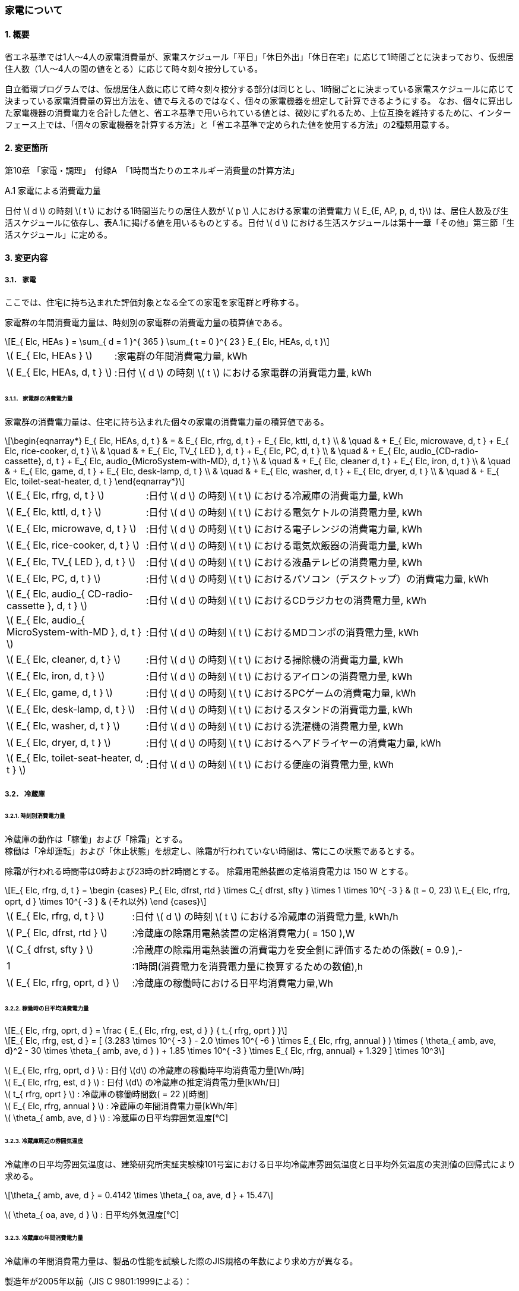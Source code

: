 :stem: latexmath

=== 家電について

==== 1. 概要

省エネ基準では1人～4人の家電消費量が、家電スケジュール「平日」「休日外出」「休日在宅」に応じて1時間ごとに決まっており、仮想居住人数（1人～4人の間の値をとる）に応じて時々刻々按分している。

自立循環プログラムでは、仮想居住人数に応じて時々刻々按分する部分は同じとし、1時間ごとに決まっている家電スケジュールに応じて決まっている家電消費量の算出方法を、値で与えるのではなく、個々の家電機器を想定して計算できるようにする。
なお、個々に算出した家電機器の消費電力を合計した値と、省エネ基準で用いられている値とは、微妙にずれるため、上位互換を維持するために、インターフェース上では、「個々の家電機器を計算する方法」と「省エネ基準で定められた値を使用する方法」の2種類用意する。

==== 2. 変更箇所

第10章 「家電・調理」　付録A　「1時間当たりのエネルギー消費量の計算方法」

====

A.1 家電による消費電力量

日付 stem:[ d ] の時刻 stem:[ t ] における1時間当たりの居住人数が stem:[ p ] 人における家電の消費電力 stem:[ E_{E, AP, p, d, t}] は、居住人数及び生活スケジュールに依存し、表A.1に掲げる値を用いるものとする。日付 stem:[ d ] における生活スケジュールは第十一章「その他」第三節「生活スケジュール」に定める。

====

==== 3. 変更内容

===== 3.1． 家電
ここでは、住宅に持ち込まれた評価対象となる全ての家電を家電群と呼称する。

家電群の年間消費電力量は、時刻別の家電群の消費電力量の積算値である。

[stem]
++++
E_{ Elc, HEAs } = 
\sum_{ d = 1 }^{ 365 } \sum_{ t = 0 }^{ 23 } E_{ Elc, HEAs, d, t }

++++

[cols="<.<3,<.<8", frame=none, grid=none, stripes=none]
|===

|stem:[ E_{ Elc, HEAs } ]
|:家電群の年間消費電力量, kWh

|stem:[ E_{ Elc, HEAs, d, t } ]
|:日付 stem:[ d ] の時刻 stem:[ t ] における家電群の消費電力量, kWh

|===



====== 3.1.1． 家電群の消費電力量

家電群の消費電力量は、住宅に持ち込まれた個々の家電の消費電力量の積算値である。


[stem]
++++
\begin{eqnarray*}
E_{ Elc, HEAs, d, t } 
& = & E_{ Elc, rfrg, d, t } + E_{ Elc, kttl, d, t } \\ 
& \quad & + E_{ Elc, microwave, d, t } + E_{ Elc, rice-cooker, d, t } \\
& \quad & + E_{ Elc, TV_{ LED }, d, t } + E_{ Elc, PC, d, t } \\
& \quad & +  E_{ Elc, audio_{CD-radio-cassette}, d, t } + E_{ Elc, audio_{MicroSystem-with-MD}, d, t } \\
& \quad & +  E_{ Elc, cleaner d, t } + E_{ Elc, iron, d, t } \\
& \quad & +  E_{ Elc, game, d, t } + E_{ Elc, desk-lamp, d, t } \\
& \quad & +  E_{ Elc, washer, d, t } + E_{ Elc, dryer, d, t } \\
& \quad & +  E_{ Elc, toilet-seat-heater, d, t }
\end{eqnarray*}
++++

[cols="<.<3,<.<8", frame=none, grid=none, stripes=none]
|===

|stem:[ E_{ Elc, rfrg, d, t } ]
|:日付 stem:[ d ] の時刻 stem:[ t ] における冷蔵庫の消費電力量, kWh

|stem:[ E_{ Elc, kttl, d, t } ]
|:日付 stem:[ d ] の時刻 stem:[ t ] における電気ケトルの消費電力量, kWh 

|stem:[ E_{ Elc, microwave, d, t } ]
|:日付 stem:[ d ] の時刻 stem:[ t ] における電子レンジの消費電力量, kWh 

|stem:[ E_{ Elc, rice-cooker, d, t } ]
|:日付 stem:[ d ] の時刻 stem:[ t ] における電気炊飯器の消費電力量, kWh 

|stem:[ E_{ Elc, TV_{ LED }, d, t } ]
|:日付 stem:[ d ] の時刻 stem:[ t ] における液晶テレビの消費電力量, kWh 

|stem:[ E_{ Elc, PC, d, t } ]
|:日付 stem:[ d ] の時刻 stem:[ t ] におけるパソコン（デスクトップ）の消費電力量, kWh 

|stem:[ E_{ Elc, audio_{ CD-radio-cassette }, d, t } ]
|:日付 stem:[ d ] の時刻 stem:[ t ] におけるCDラジカセの消費電力量, kWh

|stem:[ E_{ Elc, audio_{ MicroSystem-with-MD }, d, t } ]
|:日付 stem:[ d ] の時刻 stem:[ t ] におけるMDコンポの消費電力量, kWh 

|stem:[ E_{ Elc, cleaner, d, t } ]
|:日付 stem:[ d ] の時刻 stem:[ t ] における掃除機の消費電力量, kWh 

|stem:[ E_{ Elc, iron, d, t } ]
|:日付 stem:[ d ] の時刻 stem:[ t ] におけるアイロンの消費電力量, kWh 

|stem:[ E_{ Elc, game, d, t } ]
|:日付 stem:[ d ] の時刻 stem:[ t ] におけるPCゲームの消費電力量, kWh 

|stem:[ E_{ Elc, desk-lamp, d, t } ]
|:日付 stem:[ d ] の時刻 stem:[ t ] におけるスタンドの消費電力量, kWh 

|stem:[ E_{ Elc, washer, d, t } ]
|:日付 stem:[ d ] の時刻 stem:[ t ] における洗濯機の消費電力量, kWh 

|stem:[ E_{ Elc, dryer, d, t } ]
|:日付 stem:[ d ] の時刻 stem:[ t ] におけるヘアドライヤーの消費電力量, kWh 

|stem:[ E_{ Elc, toilet-seat-heater, d, t } ]
|:日付 stem:[ d ] の時刻 stem:[ t ] における便座の消費電力量, kWh

|===




===== 3.2． 冷蔵庫

====== 3.2.1. 時刻別消費電力量

冷蔵庫の動作は「稼働」および「除霜」とする。 +
稼働は「冷却運転」および「休止状態」を想定し、除霜が行われていない時間は、常にこの状態であるとする。

除霜が行われる時間帯は0時および23時の計2時間とする。
除霜用電熱装置の定格消費電力は 150 W とする。

[stem]
++++
E_{ Elc, rfrg, d, t } = 
\begin
{cases}
P_{ Elc, dfrst, rtd } \times C_{ dfrst, sfty } \times 1  \times 10^{ -3 } & (t = 0, 23) \\
E_{ Elc, rfrg, oprt, d } \times 10^{ -3 } & (それ以外)
\end
{cases}
++++

[cols="<.<3,<.<8", frame=none, grid=none, stripes=none]
|===

|stem:[ E_{ Elc, rfrg, d, t } ]
|:日付 stem:[ d ] の時刻 stem:[ t ] における冷蔵庫の消費電力量, kWh/h

|stem:[ P_{ Elc, dfrst, rtd } ]
|:冷蔵庫の除霜用電熱装置の定格消費電力( = 150 ),W

|stem:[ C_{ dfrst, sfty } ]
|:冷蔵庫の除霜用電熱装置の消費電力を安全側に評価するための係数( = 0.9 ),-

|1
|:1時間(消費電力を消費電力量に換算するための数値),h

|stem:[ E_{ Elc, rfrg, oprt, d } ]
|:冷蔵庫の稼働時における日平均消費電力量,Wh

|===


====== 3.2.2. 稼働時の日平均消費電力量

[stem]
++++
E_{ Elc, rfrg, oprt, d } = 
\frac
{ E_{ Elc, rfrg, est, d } }
{ t_{ rfrg, oprt } } 
++++

[stem]
++++
E_{ Elc, rfrg, est, d } = 
[
(3.283 \times 10^{ -3 } - 2.0 \times 10^{ -6 } \times E_{ Elc, rfrg, annual } ) 
\times ( \theta_{ amb, ave, d}^2 - 30 \times \theta_{ amb, ave, d } )
+ 1.85 \times 10^{ -3 } \times E_{ Elc, rfrg, annual}
+ 1.329
]
\times 10^3
++++

stem:[ E_{ Elc, rfrg, oprt, d } ] : 日付 stem:[d] の冷蔵庫の稼働時平均消費電力量[Wh/時] +
stem:[ E_{ Elc, rfrg, est, d } ] : 日付 stem:[d] の冷蔵庫の推定消費電力量[kWh/日] +
stem:[ t_{ rfrg, oprt } ] : 冷蔵庫の稼働時間数( = 22 )[時間] +
stem:[ E_{ Elc, rfrg, annual } ] : 冷蔵庫の年間消費電力量[kWh/年] +
stem:[ \theta_{ amb, ave, d } ] : 冷蔵庫の日平均雰囲気温度[℃] +



====== 3.2.3. 冷蔵庫周辺の雰囲気温度

冷蔵庫の日平均雰囲気温度は、建築研究所実証実験棟101号室における日平均冷蔵庫雰囲気温度と日平均外気温度の実測値の回帰式により求める。

[stem]
++++
\theta_{ amb, ave, d } = 
0.4142 \times \theta_{ oa, ave, d } + 15.47
++++

stem:[ \theta_{ oa, ave, d } ] : 日平均外気温度[℃] +



====== 3.2.3. 冷蔵庫の年間消費電力量

冷蔵庫の年間消費電力量は、製品の性能を試験した際のJIS規格の年数により求め方が異なる。

製造年が2005年以前（JIS C 9801:1999による）：

[stem]
++++
E_{ Elc, rfrg, anuual } = APF_{ JIS1999 } 
++++

製造年が2006年～2015年（JIS C 9801:2006による）：

[stem]
++++
E_{ Elc, rfrg, anuual } = \frac{ APF_{ JIS2006 } }{ 3.48 } 
++++

製造年が2016年以降（JIS C 9801:2015による）：

[stem]
++++
E_{ Elc, rfrg, anuual } = \frac{ APF_{ JIS2015 } }{ 3.48 } \times 0.2891
++++

stem:[ E_{ Elc, rfrg, annual } ] : 冷蔵庫の年間消費電力量[kWh/年] +
stem:[ APF_{ JIS1999 } ] : JIS C 9801 1999に基づく冷蔵庫の年間消費電力量[kWh/年] +
stem:[ APF_{ JIS2006 } ] : JIS C 9801 2006に基づく冷蔵庫の年間消費電力量[kWh/年] +
stem:[ APF_{ JIS2015 } ] : JIS C 9801 2015に基づく冷蔵庫の年間消費電力量[kWh/年] +

===== 3.3． 電気ケトル

====
【メモ】WORDにも記載があるが、数式における定数の根拠が不明。
====

====== 3.3.1. 時刻別消費電力量

電気ケトルの動作は「停止」および「沸き上げ」とする。

電気ケトルの時刻別消費電力量は電気ケトルの沸き上げの消費電力量に該当時刻の沸き上げ回数を乗じて求める。

====
【メモ】世帯人数補正に3人世帯が無い。
====

[stem]
++++
E_{ Elc, kttl, d, t } =  
\begin
{cases}
E_{ Elc, kttl, boil } \times tm_{ kttl, boil, d, t } \times 10^{ -3 } & (4人世帯) \\
E_{ Elc, kttl, boil } \times tm_{ kttl, boil, d, t } \times 10^{ -3 } \times \frac{ 2 }{ 3 } & (2人世帯) \\
E_{ Elc, kttl, boil } \times tm_{ kttl, boil, d, t } \times 10^{ -3 } \times \frac{ 1 }{ 3 } & (1人世帯)
\end
{cases}
++++

stem:[ E_{ Elc, kttl, d, t } ] : 日付 stem:[ d ] の時刻 stem:[ t ] における電気ケトルの消費電力量[kWh/時] +
stem:[ tm_{ kttl, boil, d, t } ] : 日付 stem:[ d ] の時刻 stem:[ t ] における電気ケトルの沸き上げ回数[回] +

====== 3.2.2. 沸き上げの消費電力量


[stem]
++++
E_{ Elc, kttl, boil } =
\frac
{ c_w \times \rho_w \times V_w \times ( \theta_{ boil } - \theta_w ) }
{ \eta_{ kttl }}
\times \frac{ 1 }{ 3600 }
++++

stem:[ E_{ Elc, kttl, boil } ] : 電気ケトルの1回当たりの消費電力量[Wh] +
stem:[ c_w ] : 水の比熱( = 4186 )[J/(kg・K)] +
stem:[ \rho_w ] : 水の密度( = 1000 )[kg/ stem:[ m^3 ] ] +
stem:[ V_w ] : 水の体積( = stem:[ 1.073882299 \times 10^{-3} ] )[ stem:[ m^3 ] ] +
stem:[ \theta_{ boil } ] : 沸騰時の水温( = 100 )[℃] +
stem:[ \theta_w ] : 沸騰時の水温( = 23 )[℃] +
stem:[ \eta_{ kttl } ] : 電気ケトルの熱効率( = 0.829)[-] +


====== 3.2.2. 沸き上げ回数

====
【メモ】NHK調査を落し込む？
====

.4人世帯
[cols="^2,>1,>1,>1", stripes=hover]
|===

^h|時刻
^h|平日
^h|休日在宅
^h|休日外出

| 0:00 -  1:00|0.01|0.02|0.03
| 1:00 -  2:00|0.01|0.02|0.03
| 2:00 -  3:00|0.01|0.02|0.03
| 3:00 -  4:00|0.01|0.02|0.03
| 4:00 -  5:00|0.01|0.02|0.03
| 5:00 -  6:00|0.01|0.02|0.03
| 6:00 -  7:00|0.01|0.02|0.03
| 7:00 -  8:00|0.01|0.02|0.03
| 8:00 -  9:00|0.01|0.02|0.03
| 9:00 - 10:00|0.01|0.02|0.03
|10:00 - 11:00|0.01|0.02|0.03
|11:00 - 12:00|0.01|0.02|0.03
|12:00 - 13:00|0.01|0.02|0.03
|13:00 - 14:00|0.01|0.02|0.03
|14:00 - 15:00|0.01|0.02|0.03
|15:00 - 16:00|0.01|0.02|0.03
|16:00 - 17:00|0.01|0.02|0.03
|17:00 - 18:00|0.01|0.02|0.03
|18:00 - 19:00|0.01|0.02|0.03
|19:00 - 20:00|0.01|0.02|0.03
|20:00 - 21:00|0.01|0.02|0.03
|21:00 - 22:00|0.01|0.02|0.03
|22:00 - 23:00|0.01|0.02|0.03
|23:00 -  0:00|0.01|0.02|0.03

|===


.3人世帯
[cols="^2,>1,>1,>1", stripes=hover]
|===

^h|時刻
^h|平日
^h|休日在宅
^h|休日外出

| 0:00 -  1:00|0.01|0.02|0.03
| 1:00 -  2:00|0.01|0.02|0.03
| 2:00 -  3:00|0.01|0.02|0.03
| 3:00 -  4:00|0.01|0.02|0.03
| 4:00 -  5:00|0.01|0.02|0.03
| 5:00 -  6:00|0.01|0.02|0.03
| 6:00 -  7:00|0.01|0.02|0.03
| 7:00 -  8:00|0.01|0.02|0.03
| 8:00 -  9:00|0.01|0.02|0.03
| 9:00 - 10:00|0.01|0.02|0.03
|10:00 - 11:00|0.01|0.02|0.03
|11:00 - 12:00|0.01|0.02|0.03
|12:00 - 13:00|0.01|0.02|0.03
|13:00 - 14:00|0.01|0.02|0.03
|14:00 - 15:00|0.01|0.02|0.03
|15:00 - 16:00|0.01|0.02|0.03
|16:00 - 17:00|0.01|0.02|0.03
|17:00 - 18:00|0.01|0.02|0.03
|18:00 - 19:00|0.01|0.02|0.03
|19:00 - 20:00|0.01|0.02|0.03
|20:00 - 21:00|0.01|0.02|0.03
|21:00 - 22:00|0.01|0.02|0.03
|22:00 - 23:00|0.01|0.02|0.03
|23:00 -  0:00|0.01|0.02|0.03

|===

.2人世帯
[cols="^2,>1,>1,>1", stripes=hover]
|===

^h|時刻
^h|平日
^h|休日在宅
^h|休日外出

| 0:00 -  1:00|0.01|0.02|0.03
| 1:00 -  2:00|0.01|0.02|0.03
| 2:00 -  3:00|0.01|0.02|0.03
| 3:00 -  4:00|0.01|0.02|0.03
| 4:00 -  5:00|0.01|0.02|0.03
| 5:00 -  6:00|0.01|0.02|0.03
| 6:00 -  7:00|0.01|0.02|0.03
| 7:00 -  8:00|0.01|0.02|0.03
| 8:00 -  9:00|0.01|0.02|0.03
| 9:00 - 10:00|0.01|0.02|0.03
|10:00 - 11:00|0.01|0.02|0.03
|11:00 - 12:00|0.01|0.02|0.03
|12:00 - 13:00|0.01|0.02|0.03
|13:00 - 14:00|0.01|0.02|0.03
|14:00 - 15:00|0.01|0.02|0.03
|15:00 - 16:00|0.01|0.02|0.03
|16:00 - 17:00|0.01|0.02|0.03
|17:00 - 18:00|0.01|0.02|0.03
|18:00 - 19:00|0.01|0.02|0.03
|19:00 - 20:00|0.01|0.02|0.03
|20:00 - 21:00|0.01|0.02|0.03
|21:00 - 22:00|0.01|0.02|0.03
|22:00 - 23:00|0.01|0.02|0.03
|23:00 -  0:00|0.01|0.02|0.03

|===


.1人世帯
[cols="^2,>1,>1,>1", stripes=hover]
|===

^h|時刻
^h|平日
^h|休日在宅
^h|休日外出

| 0:00 -  1:00|0.01|0.02|0.03
| 1:00 -  2:00|0.01|0.02|0.03
| 2:00 -  3:00|0.01|0.02|0.03
| 3:00 -  4:00|0.01|0.02|0.03
| 4:00 -  5:00|0.01|0.02|0.03
| 5:00 -  6:00|0.01|0.02|0.03
| 6:00 -  7:00|0.01|0.02|0.03
| 7:00 -  8:00|0.01|0.02|0.03
| 8:00 -  9:00|0.01|0.02|0.03
| 9:00 - 10:00|0.01|0.02|0.03
|10:00 - 11:00|0.01|0.02|0.03
|11:00 - 12:00|0.01|0.02|0.03
|12:00 - 13:00|0.01|0.02|0.03
|13:00 - 14:00|0.01|0.02|0.03
|14:00 - 15:00|0.01|0.02|0.03
|15:00 - 16:00|0.01|0.02|0.03
|16:00 - 17:00|0.01|0.02|0.03
|17:00 - 18:00|0.01|0.02|0.03
|18:00 - 19:00|0.01|0.02|0.03
|19:00 - 20:00|0.01|0.02|0.03
|20:00 - 21:00|0.01|0.02|0.03
|21:00 - 22:00|0.01|0.02|0.03
|22:00 - 23:00|0.01|0.02|0.03
|23:00 -  0:00|0.01|0.02|0.03

|===

===== 3.4． 電子レンジ

====
【メモ】WORDには家族構成に関する情報はない
====

====== 3.4.1. 時刻別消費電力量

電子レンジの動作は「停止」および「調理」とする。

電子レンジの時刻別消費電力量は電気ケトルの調理の消費電力に該当時刻の調理時間を乗じて求める。

[stem]
++++
E_{ Elc, microwave, d, t } = P_{ Elc, microwave, cook } \times t_{ microwave, cook, d, t } \times 10^{ -3 }
++++

stem:[ E_{ Elc, microwave, d, t } ] : 日付 stem:[ d ] の時刻 stem:[ t ] における電子レンジの消費電力量[kWh/時] +
stem:[ P_{ Elc, microwave, cook } ] : 電子レンジの調理の消費電力[W] +
stem:[ t_{ microwave, cook, d, t } ] : 日付 stem:[ d ] の時刻 stem:[ t ] における電子レンジの調理時間[h/時] +

====== 3.4.2. 調理の消費電力量

調理とは庫内に入れた食品を加熱する行為である。

[stem]
++++
P_{ Elc, microwave, cook } = 0.9373 \times P_{ Elc, microwave, rtd }
++++

0.9373 : 実測値との補正係数[-] +
stem:[ P_{ Elc, microwave, rtd } ] : 電子レンジの調理時の定格消費電力[W] +


====== 3.4.3. 調理時間

====
【メモ】NHK調査を落し込む？
====

.4人世帯
[cols="^2,>1,>1,>1", stripes=hover]
|===

^h|時刻
^h|平日
^h|休日在宅
^h|休日外出

| 0:00 -  1:00|0.01|0.02|0.03
| 1:00 -  2:00|0.01|0.02|0.03
| 2:00 -  3:00|0.01|0.02|0.03
| 3:00 -  4:00|0.01|0.02|0.03
| 4:00 -  5:00|0.01|0.02|0.03
| 5:00 -  6:00|0.01|0.02|0.03
| 6:00 -  7:00|0.01|0.02|0.03
| 7:00 -  8:00|0.01|0.02|0.03
| 8:00 -  9:00|0.01|0.02|0.03
| 9:00 - 10:00|0.01|0.02|0.03
|10:00 - 11:00|0.01|0.02|0.03
|11:00 - 12:00|0.01|0.02|0.03
|12:00 - 13:00|0.01|0.02|0.03
|13:00 - 14:00|0.01|0.02|0.03
|14:00 - 15:00|0.01|0.02|0.03
|15:00 - 16:00|0.01|0.02|0.03
|16:00 - 17:00|0.01|0.02|0.03
|17:00 - 18:00|0.01|0.02|0.03
|18:00 - 19:00|0.01|0.02|0.03
|19:00 - 20:00|0.01|0.02|0.03
|20:00 - 21:00|0.01|0.02|0.03
|21:00 - 22:00|0.01|0.02|0.03
|22:00 - 23:00|0.01|0.02|0.03
|23:00 -  0:00|0.01|0.02|0.03

|===


.3人世帯
[cols="^2,>1,>1,>1", stripes=hover]
|===

^h|時刻
^h|平日
^h|休日在宅
^h|休日外出

| 0:00 -  1:00|0.01|0.02|0.03
| 1:00 -  2:00|0.01|0.02|0.03
| 2:00 -  3:00|0.01|0.02|0.03
| 3:00 -  4:00|0.01|0.02|0.03
| 4:00 -  5:00|0.01|0.02|0.03
| 5:00 -  6:00|0.01|0.02|0.03
| 6:00 -  7:00|0.01|0.02|0.03
| 7:00 -  8:00|0.01|0.02|0.03
| 8:00 -  9:00|0.01|0.02|0.03
| 9:00 - 10:00|0.01|0.02|0.03
|10:00 - 11:00|0.01|0.02|0.03
|11:00 - 12:00|0.01|0.02|0.03
|12:00 - 13:00|0.01|0.02|0.03
|13:00 - 14:00|0.01|0.02|0.03
|14:00 - 15:00|0.01|0.02|0.03
|15:00 - 16:00|0.01|0.02|0.03
|16:00 - 17:00|0.01|0.02|0.03
|17:00 - 18:00|0.01|0.02|0.03
|18:00 - 19:00|0.01|0.02|0.03
|19:00 - 20:00|0.01|0.02|0.03
|20:00 - 21:00|0.01|0.02|0.03
|21:00 - 22:00|0.01|0.02|0.03
|22:00 - 23:00|0.01|0.02|0.03
|23:00 -  0:00|0.01|0.02|0.03

|===

.2人世帯
[cols="^2,>1,>1,>1", stripes=hover]
|===

^h|時刻
^h|平日
^h|休日在宅
^h|休日外出

| 0:00 -  1:00|0.01|0.02|0.03
| 1:00 -  2:00|0.01|0.02|0.03
| 2:00 -  3:00|0.01|0.02|0.03
| 3:00 -  4:00|0.01|0.02|0.03
| 4:00 -  5:00|0.01|0.02|0.03
| 5:00 -  6:00|0.01|0.02|0.03
| 6:00 -  7:00|0.01|0.02|0.03
| 7:00 -  8:00|0.01|0.02|0.03
| 8:00 -  9:00|0.01|0.02|0.03
| 9:00 - 10:00|0.01|0.02|0.03
|10:00 - 11:00|0.01|0.02|0.03
|11:00 - 12:00|0.01|0.02|0.03
|12:00 - 13:00|0.01|0.02|0.03
|13:00 - 14:00|0.01|0.02|0.03
|14:00 - 15:00|0.01|0.02|0.03
|15:00 - 16:00|0.01|0.02|0.03
|16:00 - 17:00|0.01|0.02|0.03
|17:00 - 18:00|0.01|0.02|0.03
|18:00 - 19:00|0.01|0.02|0.03
|19:00 - 20:00|0.01|0.02|0.03
|20:00 - 21:00|0.01|0.02|0.03
|21:00 - 22:00|0.01|0.02|0.03
|22:00 - 23:00|0.01|0.02|0.03
|23:00 -  0:00|0.01|0.02|0.03

|===


.1人世帯
[cols="^2,>1,>1,>1", stripes=hover]
|===

^h|時刻
^h|平日
^h|休日在宅
^h|休日外出

| 0:00 -  1:00|0.01|0.02|0.03
| 1:00 -  2:00|0.01|0.02|0.03
| 2:00 -  3:00|0.01|0.02|0.03
| 3:00 -  4:00|0.01|0.02|0.03
| 4:00 -  5:00|0.01|0.02|0.03
| 5:00 -  6:00|0.01|0.02|0.03
| 6:00 -  7:00|0.01|0.02|0.03
| 7:00 -  8:00|0.01|0.02|0.03
| 8:00 -  9:00|0.01|0.02|0.03
| 9:00 - 10:00|0.01|0.02|0.03
|10:00 - 11:00|0.01|0.02|0.03
|11:00 - 12:00|0.01|0.02|0.03
|12:00 - 13:00|0.01|0.02|0.03
|13:00 - 14:00|0.01|0.02|0.03
|14:00 - 15:00|0.01|0.02|0.03
|15:00 - 16:00|0.01|0.02|0.03
|16:00 - 17:00|0.01|0.02|0.03
|17:00 - 18:00|0.01|0.02|0.03
|18:00 - 19:00|0.01|0.02|0.03
|19:00 - 20:00|0.01|0.02|0.03
|20:00 - 21:00|0.01|0.02|0.03
|21:00 - 22:00|0.01|0.02|0.03
|22:00 - 23:00|0.01|0.02|0.03
|23:00 -  0:00|0.01|0.02|0.03

|===


===== 3.5． 電気炊飯器
====
【メモ】WORDには家族構成およびそれに応ずる炊飯合数に関する情報はない。調理に含まれてる？
表1には待機時電力も書かれているので、評価しなくてもいいのか？タイマー炊飯は一般的ではない？
====

====== 3.5.1. 時刻別消費電力量

電気炊飯器の動作は「停止」「炊飯」および「保温」とする。

[stem]
++++
E_{ Elc, rice-cooker, d, t } = ( P_{ Elc, rice-cooker, cook } \times t_{ rice-cooker, cook, d, t } + P_{ Elc, rice-cooker, keep } \times t_{ rice-cooker, keep, d, t }  ) \times 10^{ -3 }
++++


[cols="^.^3,<8,^.^2", frame=topbot, grid=rows, stripes=none]
|===

^h|記号・数値
^h|項目
^h|単位

|stem:[ E_{ Elc, rice-cooker, d, t } ] 
|日付 stem:[ d ] の時刻 stem:[ t ] における電気炊飯器の消費電力量
|kWh/時

|stem:[ P_{ Elc, rice-cooker, cook } ] 
|炊飯の消費電力
|W

|stem:[ t_{ rice-cooker, cook, d, t } ] 
|日付 stem:[ d ] の時刻 stem:[ t ] における炊飯時間
|h/時

|stem:[ P_{ Elc, rice-cooker, keep } ] 
|保温の消費電力
|W

|stem:[ t_{ rice-cooker, keep, d, t } ] 
|日付 stem:[ d ] の時刻 stem:[ t ] における保温時間
|h/時

|stem:[ 10^{ -3 } ]
|単位換算(Wh -> kWh)
|-

|===


====== 3.5.2. 動作別の消費電力量

====== 3.5.2.1. 炊飯の消費電力

炊飯とは米を炊く行為である。 +
炊飯合数に応じた炊飯の消費電力は、定格消費電力と炊飯合数から以下の式より求める。

[stem]
++++
P_{ Elc, rice-cooker, cook } = 
\frac
{
    E_{ Elc, rice-cooker, cook } 
}
{
    t_{ Elc, rice-cooker, cook }
}
++++

[stem]
++++
E_{ Elc, rice-cooker, cook } = 0.029 \times P_{ Elc, rice-cooker, rtd } + ( 32.414 \times n_{ cup-of-rice } + 58.745)
++++


[cols="^.^3,<8,^.^2", frame=topbot, grid=rows, stripes=none]
|===

^h|記号・数値
^h|項目
^h|単位

|stem:[ P_{ Elc, rice-cooker, cook } ] 
|電気炊飯器の炊飯の消費電力
|W

|stem:[ t_{ rice-cooker, cook } ] 
|炊飯1回あたりの時間( = stem:[ \frac{ 54.19 }{ 60 } ])
|h


|stem:[ E_{ Elc, rice-cooker, cook } ] 
|炊飯1回あたりの消費電力量
|Wh

|stem:[ P_{ Elc, rice-cooker, rtd } ] 
|電気炊飯器の定格消費電力
|W

|stem:[ n_{ cup-of-rice } ] 
|炊飯合数
|合

|===


====== 3.5.2.2. 保温の消費電力

保温とは炊いたご飯が冷めないように加熱する行為である。

[stem]
++++
P_{ Elc, rice-cooker, keep } = 
\frac
{
    E_{ Elc, rice-cooker, keep } 
}
{
    1
}
++++

[cols="^.^3,<8,^.^2", frame=topbot, grid=rows, stripes=none]
|===

^h|記号・数値
^h|項目
^h|単位

|stem:[ P_{ Elc, rice-cooker, keep } ] 
|電気炊飯器の保温の消費電力
|W

|stem:[ E_{ Elc, rice-cooker, keep } ] 
|電気炊飯器の保温の消費電力
|Wh

|1
|1時間(消費電力量を消費電力に換算するための値)
|h

|===


====== 3.5.3. 動作時間

====
【メモ】NHKの調査から落し込む？それとも自立委員会の独自数値とする？
====

.4人世帯
[cols="^2,>1,>1,>1,>1,>1,>1", stripes=hover]
|===

.2+^.^h|時刻
2+^h|平日
2+^h|休日在宅
2+^h|休日外出

^h|炊飯
^h|保温
^h|炊飯
^h|保温
^h|炊飯
^h|保温

| 0:00 -  1:00|0.01|0.02|0.03|0.04|0.05|0.06
| 1:00 -  2:00|0.01|0.02|0.03|0.04|0.05|0.06
| 2:00 -  3:00|0.01|0.02|0.03|0.04|0.05|0.06
| 3:00 -  4:00|0.01|0.02|0.03|0.04|0.05|0.06
| 4:00 -  5:00|0.01|0.02|0.03|0.04|0.05|0.06
| 5:00 -  6:00|0.01|0.02|0.03|0.04|0.05|0.06
| 6:00 -  7:00|0.01|0.02|0.03|0.04|0.05|0.06
| 7:00 -  8:00|0.01|0.02|0.03|0.04|0.05|0.06
| 8:00 -  9:00|0.01|0.02|0.03|0.04|0.05|0.06
| 9:00 - 10:00|0.01|0.02|0.03|0.04|0.05|0.06
|10:00 - 11:00|0.01|0.02|0.03|0.04|0.05|0.06
|11:00 - 12:00|0.01|0.02|0.03|0.04|0.05|0.06
|12:00 - 13:00|0.01|0.02|0.03|0.04|0.05|0.06
|13:00 - 14:00|0.01|0.02|0.03|0.04|0.05|0.06
|14:00 - 15:00|0.01|0.02|0.03|0.04|0.05|0.06
|15:00 - 16:00|0.01|0.02|0.03|0.04|0.05|0.06
|16:00 - 17:00|0.01|0.02|0.03|0.04|0.05|0.06
|17:00 - 18:00|0.01|0.02|0.03|0.04|0.05|0.06
|18:00 - 19:00|0.01|0.02|0.03|0.04|0.05|0.06
|19:00 - 20:00|0.01|0.02|0.03|0.04|0.05|0.06
|20:00 - 21:00|0.01|0.02|0.03|0.04|0.05|0.06
|21:00 - 22:00|0.01|0.02|0.03|0.04|0.05|0.06
|22:00 - 23:00|0.01|0.02|0.03|0.04|0.05|0.06
|23:00 -  0:00|0.01|0.02|0.03|0.04|0.05|0.06

|===

.3人世帯
[cols="^2,>1,>1,>1,>1,>1,>1", stripes=hover]
|===

.2+^.^h|時刻
2+^h|平日
2+^h|休日在宅
2+^h|休日外出

^h|炊飯
^h|保温
^h|炊飯
^h|保温
^h|炊飯
^h|保温

| 0:00 -  1:00|0.01|0.02|0.03|0.04|0.05|0.06
| 1:00 -  2:00|0.01|0.02|0.03|0.04|0.05|0.06
| 2:00 -  3:00|0.01|0.02|0.03|0.04|0.05|0.06
| 3:00 -  4:00|0.01|0.02|0.03|0.04|0.05|0.06
| 4:00 -  5:00|0.01|0.02|0.03|0.04|0.05|0.06
| 5:00 -  6:00|0.01|0.02|0.03|0.04|0.05|0.06
| 6:00 -  7:00|0.01|0.02|0.03|0.04|0.05|0.06
| 7:00 -  8:00|0.01|0.02|0.03|0.04|0.05|0.06
| 8:00 -  9:00|0.01|0.02|0.03|0.04|0.05|0.06
| 9:00 - 10:00|0.01|0.02|0.03|0.04|0.05|0.06
|10:00 - 11:00|0.01|0.02|0.03|0.04|0.05|0.06
|11:00 - 12:00|0.01|0.02|0.03|0.04|0.05|0.06
|12:00 - 13:00|0.01|0.02|0.03|0.04|0.05|0.06
|13:00 - 14:00|0.01|0.02|0.03|0.04|0.05|0.06
|14:00 - 15:00|0.01|0.02|0.03|0.04|0.05|0.06
|15:00 - 16:00|0.01|0.02|0.03|0.04|0.05|0.06
|16:00 - 17:00|0.01|0.02|0.03|0.04|0.05|0.06
|17:00 - 18:00|0.01|0.02|0.03|0.04|0.05|0.06
|18:00 - 19:00|0.01|0.02|0.03|0.04|0.05|0.06
|19:00 - 20:00|0.01|0.02|0.03|0.04|0.05|0.06
|20:00 - 21:00|0.01|0.02|0.03|0.04|0.05|0.06
|21:00 - 22:00|0.01|0.02|0.03|0.04|0.05|0.06
|22:00 - 23:00|0.01|0.02|0.03|0.04|0.05|0.06
|23:00 -  0:00|0.01|0.02|0.03|0.04|0.05|0.06

|===

.2人世帯
[cols="^2,>1,>1,>1,>1,>1,>1", stripes=hover]
|===

.2+^.^h|時刻
2+^h|平日
2+^h|休日在宅
2+^h|休日外出

^h|炊飯
^h|保温
^h|炊飯
^h|保温
^h|炊飯
^h|保温

| 0:00 -  1:00|0.01|0.02|0.03|0.04|0.05|0.06
| 1:00 -  2:00|0.01|0.02|0.03|0.04|0.05|0.06
| 2:00 -  3:00|0.01|0.02|0.03|0.04|0.05|0.06
| 3:00 -  4:00|0.01|0.02|0.03|0.04|0.05|0.06
| 4:00 -  5:00|0.01|0.02|0.03|0.04|0.05|0.06
| 5:00 -  6:00|0.01|0.02|0.03|0.04|0.05|0.06
| 6:00 -  7:00|0.01|0.02|0.03|0.04|0.05|0.06
| 7:00 -  8:00|0.01|0.02|0.03|0.04|0.05|0.06
| 8:00 -  9:00|0.01|0.02|0.03|0.04|0.05|0.06
| 9:00 - 10:00|0.01|0.02|0.03|0.04|0.05|0.06
|10:00 - 11:00|0.01|0.02|0.03|0.04|0.05|0.06
|11:00 - 12:00|0.01|0.02|0.03|0.04|0.05|0.06
|12:00 - 13:00|0.01|0.02|0.03|0.04|0.05|0.06
|13:00 - 14:00|0.01|0.02|0.03|0.04|0.05|0.06
|14:00 - 15:00|0.01|0.02|0.03|0.04|0.05|0.06
|15:00 - 16:00|0.01|0.02|0.03|0.04|0.05|0.06
|16:00 - 17:00|0.01|0.02|0.03|0.04|0.05|0.06
|17:00 - 18:00|0.01|0.02|0.03|0.04|0.05|0.06
|18:00 - 19:00|0.01|0.02|0.03|0.04|0.05|0.06
|19:00 - 20:00|0.01|0.02|0.03|0.04|0.05|0.06
|20:00 - 21:00|0.01|0.02|0.03|0.04|0.05|0.06
|21:00 - 22:00|0.01|0.02|0.03|0.04|0.05|0.06
|22:00 - 23:00|0.01|0.02|0.03|0.04|0.05|0.06
|23:00 -  0:00|0.01|0.02|0.03|0.04|0.05|0.06

|===

.1人世帯
[cols="^2,>1,>1,>1,>1,>1,>1", stripes=hover]
|===

.2+^.^h|時刻
2+^h|平日
2+^h|休日在宅
2+^h|休日外出

^h|炊飯
^h|保温
^h|炊飯
^h|保温
^h|炊飯
^h|保温

| 0:00 -  1:00|0.01|0.02|0.03|0.04|0.05|0.06
| 1:00 -  2:00|0.01|0.02|0.03|0.04|0.05|0.06
| 2:00 -  3:00|0.01|0.02|0.03|0.04|0.05|0.06
| 3:00 -  4:00|0.01|0.02|0.03|0.04|0.05|0.06
| 4:00 -  5:00|0.01|0.02|0.03|0.04|0.05|0.06
| 5:00 -  6:00|0.01|0.02|0.03|0.04|0.05|0.06
| 6:00 -  7:00|0.01|0.02|0.03|0.04|0.05|0.06
| 7:00 -  8:00|0.01|0.02|0.03|0.04|0.05|0.06
| 8:00 -  9:00|0.01|0.02|0.03|0.04|0.05|0.06
| 9:00 - 10:00|0.01|0.02|0.03|0.04|0.05|0.06
|10:00 - 11:00|0.01|0.02|0.03|0.04|0.05|0.06
|11:00 - 12:00|0.01|0.02|0.03|0.04|0.05|0.06
|12:00 - 13:00|0.01|0.02|0.03|0.04|0.05|0.06
|13:00 - 14:00|0.01|0.02|0.03|0.04|0.05|0.06
|14:00 - 15:00|0.01|0.02|0.03|0.04|0.05|0.06
|15:00 - 16:00|0.01|0.02|0.03|0.04|0.05|0.06
|16:00 - 17:00|0.01|0.02|0.03|0.04|0.05|0.06
|17:00 - 18:00|0.01|0.02|0.03|0.04|0.05|0.06
|18:00 - 19:00|0.01|0.02|0.03|0.04|0.05|0.06
|19:00 - 20:00|0.01|0.02|0.03|0.04|0.05|0.06
|20:00 - 21:00|0.01|0.02|0.03|0.04|0.05|0.06
|21:00 - 22:00|0.01|0.02|0.03|0.04|0.05|0.06
|22:00 - 23:00|0.01|0.02|0.03|0.04|0.05|0.06
|23:00 -  0:00|0.01|0.02|0.03|0.04|0.05|0.06

|===

===== 3.6． 液晶テレビ

====
【メモ】WRODには3人世帯の評価が無い。
====

====== 3.6.1. 時刻別消費電力量

液晶テレビの動作は「待機」および「視聴」とする。

[stem]
++++
E_{ Elc, TV_{ LED }, d, t } = ( P_{ Elc, TV_{ LED }, standby } \times t_{ TV_{ LED }, standby, d, t } + P_{ Elc, TV_{ LED }, view } \times t_{ TV_{ LED }, view, d, t }  ) \times 10^{ -3 }
++++


[cols="^.^3,<8,^.^2", frame=topbot, grid=rows, stripes=none]
|===

^h|記号・数値
^h|項目
^h|単位

|stem:[ E_{ Elc, TV_{ LED }, d, t } ] 
|日付 stem:[ d ] の時刻 stem:[ t ] における液晶テレビの消費電力量
|kWh/時

|stem:[ P_{ Elc, TV_{ LED }, standby } ] 
|液晶テレビの待機時の消費電力
|W

|stem:[ t_{ TV_{ LED }, standby, d, t } ] 
|日付 stem:[ d ] の時刻 stem:[ t ] における液晶テレビの待機時間
|h/時

|stem:[ P_{ Elc, TV_{ LED }, view } ] 
|液晶テレビの視聴時の消費電力
|W

|stem:[ t_{ TV_{ LED }, view, d, t } ] 
|日付 stem:[ d ] の時刻 stem:[ t ] における液晶テレビの視聴時間
|h/時

|stem:[ 10^{ -3 } ]
|単位換算(Wh -> kWh)
|-

|===


====== 3.6.2. 動作別の消費電力

====== 3.6.2.1. 待機時の消費電力

待機とは視聴していない状態である。 +
待機時の消費電力は、製品カタログに記載されている定格待機時消費電力を世帯人数で補正した値とする。

[stem]
++++
P_{ Elc, TV_{ LED }, standby } =
\begin{cases}
P_{ Elc, TV_{ LED }, standby, rtd }  & ( \mbox{ 4人世帯の場合 } ) \\
P_{ Elc, TV_{ LED }, standby, rtd }  \times \frac{ 2 }{ 3 } & ( \mbox{ 2人世帯の場合 } ) \\
P_{ Elc, TV_{ LED }, standby, rtd }  \times \frac{ 1 }{ 3 } & ( \mbox{ 1人世帯の場合 } )
\end{cases}
++++



[cols="^.^3,<8,^.^2", frame=topbot, grid=rows, stripes=none]
|===

^h|記号・数値
^h|項目
^h|単位

|stem:[ P_{ Elc, TV_{ LED }, standby, rtd } ] 
|液晶テレビの定格待機電力
|W

|===


====== 3.6.2.2. 視聴時の消費電力

視聴とは液晶テレビが映像を出力している状態である。

[stem]
++++
P_{ Elc, TV_{ LED }, view } =
\begin{cases}
0.8579 \times P_{ Elc, TV_{ LED }, view, rtd }  & ( \mbox{ 4人世帯の場合 } ) \\
0.8579 \times P_{ Elc, TV_{ LED }, view, rtd }  \times \frac{ 2 }{ 3 } & ( \mbox{ 2人世帯の場合 } ) \\
0.8579 \times P_{ Elc, TV_{ LED }, view, rtd }  \times \frac{ 1 }{ 3 } & ( \mbox{ 1人世帯の場合 } )
\end{cases}
++++

[cols="^.^3,<8,^.^2", frame=topbot, grid=rows, stripes=none]
|===

^h|記号・数値
^h|項目
^h|単位

|0.8579 
|定格値を実測値に補正する係数
|-

|stem:[ P_{ Elc, rice-cooker, keep } ] 
|液晶テレビの視聴時の定格消費電力
|W

|===


====== 3.6.3. 動作時間

====
【メモ】NHKの調査から落し込む？それとも自立委員会の独自数値とする？
====

.4人世帯
[cols="^2,>1,>1,>1,>1,>1,>1", stripes=hover]
|===

.2+^.^h|時刻
2+^h|平日
2+^h|休日在宅
2+^h|休日外出

^h|待機
^h|視聴
^h|待機
^h|視聴
^h|待機
^h|視聴

| 0:00 -  1:00|0.01|0.02|0.03|0.04|0.05|0.06
| 1:00 -  2:00|0.01|0.02|0.03|0.04|0.05|0.06
| 2:00 -  3:00|0.01|0.02|0.03|0.04|0.05|0.06
| 3:00 -  4:00|0.01|0.02|0.03|0.04|0.05|0.06
| 4:00 -  5:00|0.01|0.02|0.03|0.04|0.05|0.06
| 5:00 -  6:00|0.01|0.02|0.03|0.04|0.05|0.06
| 6:00 -  7:00|0.01|0.02|0.03|0.04|0.05|0.06
| 7:00 -  8:00|0.01|0.02|0.03|0.04|0.05|0.06
| 8:00 -  9:00|0.01|0.02|0.03|0.04|0.05|0.06
| 9:00 - 10:00|0.01|0.02|0.03|0.04|0.05|0.06
|10:00 - 11:00|0.01|0.02|0.03|0.04|0.05|0.06
|11:00 - 12:00|0.01|0.02|0.03|0.04|0.05|0.06
|12:00 - 13:00|0.01|0.02|0.03|0.04|0.05|0.06
|13:00 - 14:00|0.01|0.02|0.03|0.04|0.05|0.06
|14:00 - 15:00|0.01|0.02|0.03|0.04|0.05|0.06
|15:00 - 16:00|0.01|0.02|0.03|0.04|0.05|0.06
|16:00 - 17:00|0.01|0.02|0.03|0.04|0.05|0.06
|17:00 - 18:00|0.01|0.02|0.03|0.04|0.05|0.06
|18:00 - 19:00|0.01|0.02|0.03|0.04|0.05|0.06
|19:00 - 20:00|0.01|0.02|0.03|0.04|0.05|0.06
|20:00 - 21:00|0.01|0.02|0.03|0.04|0.05|0.06
|21:00 - 22:00|0.01|0.02|0.03|0.04|0.05|0.06
|22:00 - 23:00|0.01|0.02|0.03|0.04|0.05|0.06
|23:00 -  0:00|0.01|0.02|0.03|0.04|0.05|0.06

|===

.3人世帯
[cols="^2,>1,>1,>1,>1,>1,>1", stripes=hover]
|===

.2+^.^h|時刻
2+^h|平日
2+^h|休日在宅
2+^h|休日外出

^h|待機
^h|視聴
^h|待機
^h|視聴
^h|待機
^h|視聴

| 0:00 -  1:00|0.01|0.02|0.03|0.04|0.05|0.06
| 1:00 -  2:00|0.01|0.02|0.03|0.04|0.05|0.06
| 2:00 -  3:00|0.01|0.02|0.03|0.04|0.05|0.06
| 3:00 -  4:00|0.01|0.02|0.03|0.04|0.05|0.06
| 4:00 -  5:00|0.01|0.02|0.03|0.04|0.05|0.06
| 5:00 -  6:00|0.01|0.02|0.03|0.04|0.05|0.06
| 6:00 -  7:00|0.01|0.02|0.03|0.04|0.05|0.06
| 7:00 -  8:00|0.01|0.02|0.03|0.04|0.05|0.06
| 8:00 -  9:00|0.01|0.02|0.03|0.04|0.05|0.06
| 9:00 - 10:00|0.01|0.02|0.03|0.04|0.05|0.06
|10:00 - 11:00|0.01|0.02|0.03|0.04|0.05|0.06
|11:00 - 12:00|0.01|0.02|0.03|0.04|0.05|0.06
|12:00 - 13:00|0.01|0.02|0.03|0.04|0.05|0.06
|13:00 - 14:00|0.01|0.02|0.03|0.04|0.05|0.06
|14:00 - 15:00|0.01|0.02|0.03|0.04|0.05|0.06
|15:00 - 16:00|0.01|0.02|0.03|0.04|0.05|0.06
|16:00 - 17:00|0.01|0.02|0.03|0.04|0.05|0.06
|17:00 - 18:00|0.01|0.02|0.03|0.04|0.05|0.06
|18:00 - 19:00|0.01|0.02|0.03|0.04|0.05|0.06
|19:00 - 20:00|0.01|0.02|0.03|0.04|0.05|0.06
|20:00 - 21:00|0.01|0.02|0.03|0.04|0.05|0.06
|21:00 - 22:00|0.01|0.02|0.03|0.04|0.05|0.06
|22:00 - 23:00|0.01|0.02|0.03|0.04|0.05|0.06
|23:00 -  0:00|0.01|0.02|0.03|0.04|0.05|0.06

|===

.2人世帯
[cols="^2,>1,>1,>1,>1,>1,>1", stripes=hover]
|===

.2+^.^h|時刻
2+^h|平日
2+^h|休日在宅
2+^h|休日外出

^h|待機
^h|視聴
^h|待機
^h|視聴
^h|待機
^h|視聴

| 0:00 -  1:00|0.01|0.02|0.03|0.04|0.05|0.06
| 1:00 -  2:00|0.01|0.02|0.03|0.04|0.05|0.06
| 2:00 -  3:00|0.01|0.02|0.03|0.04|0.05|0.06
| 3:00 -  4:00|0.01|0.02|0.03|0.04|0.05|0.06
| 4:00 -  5:00|0.01|0.02|0.03|0.04|0.05|0.06
| 5:00 -  6:00|0.01|0.02|0.03|0.04|0.05|0.06
| 6:00 -  7:00|0.01|0.02|0.03|0.04|0.05|0.06
| 7:00 -  8:00|0.01|0.02|0.03|0.04|0.05|0.06
| 8:00 -  9:00|0.01|0.02|0.03|0.04|0.05|0.06
| 9:00 - 10:00|0.01|0.02|0.03|0.04|0.05|0.06
|10:00 - 11:00|0.01|0.02|0.03|0.04|0.05|0.06
|11:00 - 12:00|0.01|0.02|0.03|0.04|0.05|0.06
|12:00 - 13:00|0.01|0.02|0.03|0.04|0.05|0.06
|13:00 - 14:00|0.01|0.02|0.03|0.04|0.05|0.06
|14:00 - 15:00|0.01|0.02|0.03|0.04|0.05|0.06
|15:00 - 16:00|0.01|0.02|0.03|0.04|0.05|0.06
|16:00 - 17:00|0.01|0.02|0.03|0.04|0.05|0.06
|17:00 - 18:00|0.01|0.02|0.03|0.04|0.05|0.06
|18:00 - 19:00|0.01|0.02|0.03|0.04|0.05|0.06
|19:00 - 20:00|0.01|0.02|0.03|0.04|0.05|0.06
|20:00 - 21:00|0.01|0.02|0.03|0.04|0.05|0.06
|21:00 - 22:00|0.01|0.02|0.03|0.04|0.05|0.06
|22:00 - 23:00|0.01|0.02|0.03|0.04|0.05|0.06
|23:00 -  0:00|0.01|0.02|0.03|0.04|0.05|0.06

|===

.1人世帯
[cols="^2,>1,>1,>1,>1,>1,>1", stripes=hover]
|===

.2+^.^h|時刻
2+^h|平日
2+^h|休日在宅
2+^h|休日外出

^h|待機
^h|視聴
^h|待機
^h|視聴
^h|待機
^h|視聴

| 0:00 -  1:00|0.01|0.02|0.03|0.04|0.05|0.06
| 1:00 -  2:00|0.01|0.02|0.03|0.04|0.05|0.06
| 2:00 -  3:00|0.01|0.02|0.03|0.04|0.05|0.06
| 3:00 -  4:00|0.01|0.02|0.03|0.04|0.05|0.06
| 4:00 -  5:00|0.01|0.02|0.03|0.04|0.05|0.06
| 5:00 -  6:00|0.01|0.02|0.03|0.04|0.05|0.06
| 6:00 -  7:00|0.01|0.02|0.03|0.04|0.05|0.06
| 7:00 -  8:00|0.01|0.02|0.03|0.04|0.05|0.06
| 8:00 -  9:00|0.01|0.02|0.03|0.04|0.05|0.06
| 9:00 - 10:00|0.01|0.02|0.03|0.04|0.05|0.06
|10:00 - 11:00|0.01|0.02|0.03|0.04|0.05|0.06
|11:00 - 12:00|0.01|0.02|0.03|0.04|0.05|0.06
|12:00 - 13:00|0.01|0.02|0.03|0.04|0.05|0.06
|13:00 - 14:00|0.01|0.02|0.03|0.04|0.05|0.06
|14:00 - 15:00|0.01|0.02|0.03|0.04|0.05|0.06
|15:00 - 16:00|0.01|0.02|0.03|0.04|0.05|0.06
|16:00 - 17:00|0.01|0.02|0.03|0.04|0.05|0.06
|17:00 - 18:00|0.01|0.02|0.03|0.04|0.05|0.06
|18:00 - 19:00|0.01|0.02|0.03|0.04|0.05|0.06
|19:00 - 20:00|0.01|0.02|0.03|0.04|0.05|0.06
|20:00 - 21:00|0.01|0.02|0.03|0.04|0.05|0.06
|21:00 - 22:00|0.01|0.02|0.03|0.04|0.05|0.06
|22:00 - 23:00|0.01|0.02|0.03|0.04|0.05|0.06
|23:00 -  0:00|0.01|0.02|0.03|0.04|0.05|0.06

|===

===== 3.7． パソコン（デスクトップ）

====
【メモ】シャットダウンと使用時のみしかなく、スリープは考慮されていない。 +
【メモ】使用モードの予測式の切片が間違っている可能性がある。
====

====== 3.7.1. 時刻別消費電力量

パソコン（デスクトップ）の動作は「停止」および「使用」とする。

[stem]
++++
E_{ Elc, PC, d, t } =  P_{ Elc, PC } \times t_{ PC, d, t } \times 10^{ -3 }
++++


[cols="^.^3,<8,^.^2", frame=topbot, grid=rows, stripes=none]
|===

^h|記号・数値
^h|項目
^h|単位

|stem:[ E_{ Elc, PC, d, t } ] 
|日付 stem:[ d ] の時刻 stem:[ t ] におけるパソコン（デスクトップ）の消費電力量
|kWh/時

|stem:[ P_{ Elc, PC } ] 
|パソコン（デスクトップ）の使用時の消費電力
|W

|stem:[ t_{ PC, d, t } ] 
|日付 stem:[ d ] の時刻 stem:[ t ] におけるパソコン（デスクトップ）の使用時間
|h/時

|stem:[ 10^{ -3 } ]
|単位換算(Wh -> kWh)
|-

|===


====== 3.7.2. 動作別の消費電力

====== 3.7.2.1. 使用時の消費電力

使用とはパソコン（デスクトップ）を起動し使用している状態である。 

[stem]
++++
P_{ Elc, PC } =　1.0871 \times P_{ Elc, PC, rtd } + 2.2719
++++

[cols="^.^3,<8,^.^2", frame=topbot, grid=rows, stripes=none]
|===

^h|記号・数値
^h|項目
^h|単位

|stem:[ P_{ Elc, PC, rtd } ] 
|パソコン（デスクトップ）の定格消費電力
|W

|1.0871 
|定格値を実測値に換算する補正式の係数
|-

|2.2719 
|定格値を実測値に換算する補正式の係数
|-

|===


====== 3.7.3. 動作時間

====
【メモ】NHKの調査から落し込む？それとも自立委員会の独自数値とする？　+
【メモ】WORDは共用パソコンとして居間にしかパソコンはないが、各居室にもパソコンを置けるようにすべきでは？その際は、使用時間を1を超えてもよい形で処理するか、各パソコンのインスタンスを用意するか、か？
====

.4人世帯
[cols="^2,>1,>1,>1", stripes=hover]
|===

^h|時刻
^h|平日
^h|休日在宅
^h|休日外出

| 0:00 -  1:00|0.01|0.02|0.03
| 1:00 -  2:00|0.01|0.02|0.03
| 2:00 -  3:00|0.01|0.02|0.03
| 3:00 -  4:00|0.01|0.02|0.03
| 4:00 -  5:00|0.01|0.02|0.03
| 5:00 -  6:00|0.01|0.02|0.03
| 6:00 -  7:00|0.01|0.02|0.03
| 7:00 -  8:00|0.01|0.02|0.03
| 8:00 -  9:00|0.01|0.02|0.03
| 9:00 - 10:00|0.01|0.02|0.03
|10:00 - 11:00|0.01|0.02|0.03
|11:00 - 12:00|0.01|0.02|0.03
|12:00 - 13:00|0.01|0.02|0.03
|13:00 - 14:00|0.01|0.02|0.03
|14:00 - 15:00|0.01|0.02|0.03
|15:00 - 16:00|0.01|0.02|0.03
|16:00 - 17:00|0.01|0.02|0.03
|17:00 - 18:00|0.01|0.02|0.03
|18:00 - 19:00|0.01|0.02|0.03
|19:00 - 20:00|0.01|0.02|0.03
|20:00 - 21:00|0.01|0.02|0.03
|21:00 - 22:00|0.01|0.02|0.03
|22:00 - 23:00|0.01|0.02|0.03
|23:00 -  0:00|0.01|0.02|0.03

|===

.3人世帯
[cols="^2,>1,>1,>1", stripes=hover]
|===

^h|時刻
^h|平日
^h|休日在宅
^h|休日外出

| 0:00 -  1:00|0.01|0.02|0.03
| 1:00 -  2:00|0.01|0.02|0.03
| 2:00 -  3:00|0.01|0.02|0.03
| 3:00 -  4:00|0.01|0.02|0.03
| 4:00 -  5:00|0.01|0.02|0.03
| 5:00 -  6:00|0.01|0.02|0.03
| 6:00 -  7:00|0.01|0.02|0.03
| 7:00 -  8:00|0.01|0.02|0.03
| 8:00 -  9:00|0.01|0.02|0.03
| 9:00 - 10:00|0.01|0.02|0.03
|10:00 - 11:00|0.01|0.02|0.03
|11:00 - 12:00|0.01|0.02|0.03
|12:00 - 13:00|0.01|0.02|0.03
|13:00 - 14:00|0.01|0.02|0.03
|14:00 - 15:00|0.01|0.02|0.03
|15:00 - 16:00|0.01|0.02|0.03
|16:00 - 17:00|0.01|0.02|0.03
|17:00 - 18:00|0.01|0.02|0.03
|18:00 - 19:00|0.01|0.02|0.03
|19:00 - 20:00|0.01|0.02|0.03
|20:00 - 21:00|0.01|0.02|0.03
|21:00 - 22:00|0.01|0.02|0.03
|22:00 - 23:00|0.01|0.02|0.03
|23:00 -  0:00|0.01|0.02|0.03

|===

.2人世帯
[cols="^2,>1,>1,>1", stripes=hover]
|===

^h|時刻
^h|平日
^h|休日在宅
^h|休日外出

| 0:00 -  1:00|0.01|0.02|0.03
| 1:00 -  2:00|0.01|0.02|0.03
| 2:00 -  3:00|0.01|0.02|0.03
| 3:00 -  4:00|0.01|0.02|0.03
| 4:00 -  5:00|0.01|0.02|0.03
| 5:00 -  6:00|0.01|0.02|0.03
| 6:00 -  7:00|0.01|0.02|0.03
| 7:00 -  8:00|0.01|0.02|0.03
| 8:00 -  9:00|0.01|0.02|0.03
| 9:00 - 10:00|0.01|0.02|0.03
|10:00 - 11:00|0.01|0.02|0.03
|11:00 - 12:00|0.01|0.02|0.03
|12:00 - 13:00|0.01|0.02|0.03
|13:00 - 14:00|0.01|0.02|0.03
|14:00 - 15:00|0.01|0.02|0.03
|15:00 - 16:00|0.01|0.02|0.03
|16:00 - 17:00|0.01|0.02|0.03
|17:00 - 18:00|0.01|0.02|0.03
|18:00 - 19:00|0.01|0.02|0.03
|19:00 - 20:00|0.01|0.02|0.03
|20:00 - 21:00|0.01|0.02|0.03
|21:00 - 22:00|0.01|0.02|0.03
|22:00 - 23:00|0.01|0.02|0.03
|23:00 -  0:00|0.01|0.02|0.03

|===

.1人世帯
[cols="^2,>1,>1,>1", stripes=hover]
|===

^h|時刻
^h|平日
^h|休日在宅
^h|休日外出

| 0:00 -  1:00|0.01|0.02|0.03
| 1:00 -  2:00|0.01|0.02|0.03
| 2:00 -  3:00|0.01|0.02|0.03
| 3:00 -  4:00|0.01|0.02|0.03
| 4:00 -  5:00|0.01|0.02|0.03
| 5:00 -  6:00|0.01|0.02|0.03
| 6:00 -  7:00|0.01|0.02|0.03
| 7:00 -  8:00|0.01|0.02|0.03
| 8:00 -  9:00|0.01|0.02|0.03
| 9:00 - 10:00|0.01|0.02|0.03
|10:00 - 11:00|0.01|0.02|0.03
|11:00 - 12:00|0.01|0.02|0.03
|12:00 - 13:00|0.01|0.02|0.03
|13:00 - 14:00|0.01|0.02|0.03
|14:00 - 15:00|0.01|0.02|0.03
|15:00 - 16:00|0.01|0.02|0.03
|16:00 - 17:00|0.01|0.02|0.03
|17:00 - 18:00|0.01|0.02|0.03
|18:00 - 19:00|0.01|0.02|0.03
|19:00 - 20:00|0.01|0.02|0.03
|20:00 - 21:00|0.01|0.02|0.03
|21:00 - 22:00|0.01|0.02|0.03
|22:00 - 23:00|0.01|0.02|0.03
|23:00 -  0:00|0.01|0.02|0.03

|===

===== 3.8． CDラジカセ

====
【メモ】WORDではCDラジカセとMDコンポを1つの節で解説しているが、スケジュールは別管理となっており、実質的に別機器として評価いているため、分ける
====

====== 3.8.1. 時刻別消費電力量

CDラジカセの動作は「待機」および「聴取」とする。

[stem]
++++
E_{ Elc, audio_{ CD-radio-cassette }, d, t } =  
( P_{ Elc, audio_{ CD-radio-cassette }, listening } \times t_{ audio_{ CD-radio-cassette }, listening, d, t } +
P_{ Elc, audio_{ CD-radio-cassette }, standby } \times t_{ audio_{ CD-radio-cassette }, standby, d, t } ) 
\times 10^{ -3 }
++++


[cols="^.^3,<8,^.^2", frame=topbot, grid=rows, stripes=none]
|===

^h|記号・数値
^h|項目
^h|単位

|stem:[ E_{ Elc, audio_{ CD-radio-cassette }, d, t } ] 
|日付 stem:[ d ] の時刻 stem:[ t ] におけるCDラジカセの消費電力量
|kWh/時

|stem:[ P_{ Elc, audio_{ CD-radio-cassette }, listening } ] 
|CDラジカセの視聴時の消費電力
|W

|stem:[ t_{ audio_{ CD-radio-cassette }, listening, d, t } ] 
|日付 stem:[ d ] の時刻 stem:[ t ] におけるCDラジカセの聴取時間
|h/時


|stem:[ P_{ Elc, audio_{ CD-radio-cassette }, standby } ] 
|CDラジカセの待機時の消費電力
|W

|stem:[ t_{ audio_{ CD-radio-cassette }, standby, d, t } ] 
|日付 stem:[ d ] の時刻 stem:[ t ] におけるCDラジカセの待機時間
|h/時

|stem:[ 10^{ -3 } ]
|単位換算(Wh -> kWh)
|-

|===


====== 3.8.2. 動作別の消費電力

====== 3.8.2.1. 聴取時の消費電力

聴取とはCDラジカセの主電源を「入」とし、音楽を再生している状態である。 

[stem]
++++
P_{ Elc, audio_{ CD-radio-cassette }, listening } =　0.4 \times P_{ Elc, audio_{ CD-radio-cassette }, rtd }
++++

[cols="^.^3,<8,^.^2", frame=topbot, grid=rows, stripes=none]
|===

^h|記号・数値
^h|項目
^h|単位

|stem:[ P_{ Elc, audio_{ CD-radio-cassette }, rtd } ] 
|CDラジカセの定格消費電力
|W

|0.4 
|定格値を聴取時の値に換算する補正式の係数
|-

|===

====== 3.8.2.2. 待機時の消費電力

待機とはCDラジカセの主電源を「切」とした状態である。 

[stem]
++++
P_{ Elc, audio_{ CD-radio-cassette }, standby } = P_{ Elc, audio_{ CD-radio-cassette }, standby, rtd }
++++

[cols="^.^3,<8,^.^2", frame=topbot, grid=rows, stripes=none]
|===

^h|記号・数値
^h|項目
^h|単位

|stem:[ P_{ Elc, audio_{ CD-radio-cassette }, standby, rtd } ] 
|CDラジカセの定格待機消費電力
|W

|===


====== 3.8.3. 動作時間

====
【メモ】
====

.4人世帯
[cols="^2,>1,>1,>1,>1,>1,>1", stripes=hover]
|===

.2+^.^h|時刻
2+^h|平日
2+^h|休日在宅
2+^h|休日外出

^h|聴取
^h|待機
^h|聴取
^h|待機
^h|聴取
^h|待機

| 0:00 -  1:00|0.01|0.02|0.03|0.04|0.05|0.06
| 1:00 -  2:00|0.01|0.02|0.03|0.04|0.05|0.06
| 2:00 -  3:00|0.01|0.02|0.03|0.04|0.05|0.06
| 3:00 -  4:00|0.01|0.02|0.03|0.04|0.05|0.06
| 4:00 -  5:00|0.01|0.02|0.03|0.04|0.05|0.06
| 5:00 -  6:00|0.01|0.02|0.03|0.04|0.05|0.06
| 6:00 -  7:00|0.01|0.02|0.03|0.04|0.05|0.06
| 7:00 -  8:00|0.01|0.02|0.03|0.04|0.05|0.06
| 8:00 -  9:00|0.01|0.02|0.03|0.04|0.05|0.06
| 9:00 - 10:00|0.01|0.02|0.03|0.04|0.05|0.06
|10:00 - 11:00|0.01|0.02|0.03|0.04|0.05|0.06
|11:00 - 12:00|0.01|0.02|0.03|0.04|0.05|0.06
|12:00 - 13:00|0.01|0.02|0.03|0.04|0.05|0.06
|13:00 - 14:00|0.01|0.02|0.03|0.04|0.05|0.06
|14:00 - 15:00|0.01|0.02|0.03|0.04|0.05|0.06
|15:00 - 16:00|0.01|0.02|0.03|0.04|0.05|0.06
|16:00 - 17:00|0.01|0.02|0.03|0.04|0.05|0.06
|17:00 - 18:00|0.01|0.02|0.03|0.04|0.05|0.06
|18:00 - 19:00|0.01|0.02|0.03|0.04|0.05|0.06
|19:00 - 20:00|0.01|0.02|0.03|0.04|0.05|0.06
|20:00 - 21:00|0.01|0.02|0.03|0.04|0.05|0.06
|21:00 - 22:00|0.01|0.02|0.03|0.04|0.05|0.06
|22:00 - 23:00|0.01|0.02|0.03|0.04|0.05|0.06
|23:00 -  0:00|0.01|0.02|0.03|0.04|0.05|0.06

|===

.3人世帯
[cols="^2,>1,>1,>1,>1,>1,>1", stripes=hover]
|===

.2+^.^h|時刻
2+^h|平日
2+^h|休日在宅
2+^h|休日外出

^h|聴取
^h|待機
^h|聴取
^h|待機
^h|聴取
^h|待機

| 0:00 -  1:00|0.01|0.02|0.03|0.04|0.05|0.06
| 1:00 -  2:00|0.01|0.02|0.03|0.04|0.05|0.06
| 2:00 -  3:00|0.01|0.02|0.03|0.04|0.05|0.06
| 3:00 -  4:00|0.01|0.02|0.03|0.04|0.05|0.06
| 4:00 -  5:00|0.01|0.02|0.03|0.04|0.05|0.06
| 5:00 -  6:00|0.01|0.02|0.03|0.04|0.05|0.06
| 6:00 -  7:00|0.01|0.02|0.03|0.04|0.05|0.06
| 7:00 -  8:00|0.01|0.02|0.03|0.04|0.05|0.06
| 8:00 -  9:00|0.01|0.02|0.03|0.04|0.05|0.06
| 9:00 - 10:00|0.01|0.02|0.03|0.04|0.05|0.06
|10:00 - 11:00|0.01|0.02|0.03|0.04|0.05|0.06
|11:00 - 12:00|0.01|0.02|0.03|0.04|0.05|0.06
|12:00 - 13:00|0.01|0.02|0.03|0.04|0.05|0.06
|13:00 - 14:00|0.01|0.02|0.03|0.04|0.05|0.06
|14:00 - 15:00|0.01|0.02|0.03|0.04|0.05|0.06
|15:00 - 16:00|0.01|0.02|0.03|0.04|0.05|0.06
|16:00 - 17:00|0.01|0.02|0.03|0.04|0.05|0.06
|17:00 - 18:00|0.01|0.02|0.03|0.04|0.05|0.06
|18:00 - 19:00|0.01|0.02|0.03|0.04|0.05|0.06
|19:00 - 20:00|0.01|0.02|0.03|0.04|0.05|0.06
|20:00 - 21:00|0.01|0.02|0.03|0.04|0.05|0.06
|21:00 - 22:00|0.01|0.02|0.03|0.04|0.05|0.06
|22:00 - 23:00|0.01|0.02|0.03|0.04|0.05|0.06
|23:00 -  0:00|0.01|0.02|0.03|0.04|0.05|0.06

|===

.2人世帯
[cols="^2,>1,>1,>1,>1,>1,>1", stripes=hover]
|===

.2+^.^h|時刻
2+^h|平日
2+^h|休日在宅
2+^h|休日外出

^h|聴取
^h|待機
^h|聴取
^h|待機
^h|聴取
^h|待機

| 0:00 -  1:00|0.01|0.02|0.03|0.04|0.05|0.06
| 1:00 -  2:00|0.01|0.02|0.03|0.04|0.05|0.06
| 2:00 -  3:00|0.01|0.02|0.03|0.04|0.05|0.06
| 3:00 -  4:00|0.01|0.02|0.03|0.04|0.05|0.06
| 4:00 -  5:00|0.01|0.02|0.03|0.04|0.05|0.06
| 5:00 -  6:00|0.01|0.02|0.03|0.04|0.05|0.06
| 6:00 -  7:00|0.01|0.02|0.03|0.04|0.05|0.06
| 7:00 -  8:00|0.01|0.02|0.03|0.04|0.05|0.06
| 8:00 -  9:00|0.01|0.02|0.03|0.04|0.05|0.06
| 9:00 - 10:00|0.01|0.02|0.03|0.04|0.05|0.06
|10:00 - 11:00|0.01|0.02|0.03|0.04|0.05|0.06
|11:00 - 12:00|0.01|0.02|0.03|0.04|0.05|0.06
|12:00 - 13:00|0.01|0.02|0.03|0.04|0.05|0.06
|13:00 - 14:00|0.01|0.02|0.03|0.04|0.05|0.06
|14:00 - 15:00|0.01|0.02|0.03|0.04|0.05|0.06
|15:00 - 16:00|0.01|0.02|0.03|0.04|0.05|0.06
|16:00 - 17:00|0.01|0.02|0.03|0.04|0.05|0.06
|17:00 - 18:00|0.01|0.02|0.03|0.04|0.05|0.06
|18:00 - 19:00|0.01|0.02|0.03|0.04|0.05|0.06
|19:00 - 20:00|0.01|0.02|0.03|0.04|0.05|0.06
|20:00 - 21:00|0.01|0.02|0.03|0.04|0.05|0.06
|21:00 - 22:00|0.01|0.02|0.03|0.04|0.05|0.06
|22:00 - 23:00|0.01|0.02|0.03|0.04|0.05|0.06
|23:00 -  0:00|0.01|0.02|0.03|0.04|0.05|0.06

|===

.1人世帯
[cols="^2,>1,>1,>1,>1,>1,>1", stripes=hover]
|===

.2+^.^h|時刻
2+^h|平日
2+^h|休日在宅
2+^h|休日外出

^h|聴取
^h|待機
^h|聴取
^h|待機
^h|聴取
^h|待機

| 0:00 -  1:00|0.01|0.02|0.03|0.04|0.05|0.06
| 1:00 -  2:00|0.01|0.02|0.03|0.04|0.05|0.06
| 2:00 -  3:00|0.01|0.02|0.03|0.04|0.05|0.06
| 3:00 -  4:00|0.01|0.02|0.03|0.04|0.05|0.06
| 4:00 -  5:00|0.01|0.02|0.03|0.04|0.05|0.06
| 5:00 -  6:00|0.01|0.02|0.03|0.04|0.05|0.06
| 6:00 -  7:00|0.01|0.02|0.03|0.04|0.05|0.06
| 7:00 -  8:00|0.01|0.02|0.03|0.04|0.05|0.06
| 8:00 -  9:00|0.01|0.02|0.03|0.04|0.05|0.06
| 9:00 - 10:00|0.01|0.02|0.03|0.04|0.05|0.06
|10:00 - 11:00|0.01|0.02|0.03|0.04|0.05|0.06
|11:00 - 12:00|0.01|0.02|0.03|0.04|0.05|0.06
|12:00 - 13:00|0.01|0.02|0.03|0.04|0.05|0.06
|13:00 - 14:00|0.01|0.02|0.03|0.04|0.05|0.06
|14:00 - 15:00|0.01|0.02|0.03|0.04|0.05|0.06
|15:00 - 16:00|0.01|0.02|0.03|0.04|0.05|0.06
|16:00 - 17:00|0.01|0.02|0.03|0.04|0.05|0.06
|17:00 - 18:00|0.01|0.02|0.03|0.04|0.05|0.06
|18:00 - 19:00|0.01|0.02|0.03|0.04|0.05|0.06
|19:00 - 20:00|0.01|0.02|0.03|0.04|0.05|0.06
|20:00 - 21:00|0.01|0.02|0.03|0.04|0.05|0.06
|21:00 - 22:00|0.01|0.02|0.03|0.04|0.05|0.06
|22:00 - 23:00|0.01|0.02|0.03|0.04|0.05|0.06
|23:00 -  0:00|0.01|0.02|0.03|0.04|0.05|0.06

|===


===== 3.9． MDコンポ

====
【メモ】分けた先
====

====== 3.9.1. 時刻別消費電力量

MDコンポの動作は「待機」および「聴取」とする。

[stem]
++++
E_{ Elc, audio_{ MicroSystem-with-MD }, d, t } =  
( P_{ Elc, audio_{ MicroSystem-with-MD }, listening } \times t_{ audio_{ MicroSystem-with-MD }, listening, d, t } +
P_{ Elc, audio_{ MicroSystem-with-MD }, standby } \times t_{ audio_{ MicroSystem-with-MD }, standby, d, t } ) 
\times 10^{ -3 }
++++


[cols="^.^3,<8,^.^2", frame=topbot, grid=rows, stripes=none]
|===

^h|記号・数値
^h|項目
^h|単位

|stem:[ E_{ Elc, audio_{ MicroSystem-with-MD }, d, t } ] 
|日付 stem:[ d ] の時刻 stem:[ t ] におけるMDコンポの消費電力量
|kWh/時

|stem:[ P_{ Elc, audio_{ MicroSystem-with-MD }, listening } ] 
|MDコンポの視聴時の消費電力
|W

|stem:[ t_{ audio_{ MicroSystem-with-MD }, listening, d, t } ] 
|日付 stem:[ d ] の時刻 stem:[ t ] におけるMDコンポの聴取時間
|h/時


|stem:[ P_{ Elc, audio_{ MicroSystem-with-MD }, standby } ] 
|MDコンポの待機時の消費電力
|W

|stem:[ t_{ audio_{ MicroSystem-with-MD }, standby, d, t } ] 
|日付 stem:[ d ] の時刻 stem:[ t ] におけるMDコンポの待機時間
|h/時

|stem:[ 10^{ -3 } ]
|単位換算(Wh -> kWh)
|-

|===


====== 3.9.2. 動作別の消費電力

====== 3.9.2.1. 聴取時の消費電力

聴取とはMDコンポの主電源を「入」とし、音楽を再生している状態である。 

[stem]
++++
P_{ Elc, audio_{ MicroSystem-with-MD }, listening } =　0.4 \times P_{ Elc, audio_{ MicroSystem-with-MD }, rtd }
++++

[cols="^.^3,<8,^.^2", frame=topbot, grid=rows, stripes=none]
|===

^h|記号・数値
^h|項目
^h|単位

|stem:[ P_{ Elc, audio_{ MicroSystem-with-MD }, rtd } ] 
|MDコンポの定格消費電力
|W

|0.4 
|定格値を聴取時の値に換算する補正式の係数
|-

|===

====== 3.9.2.2. 待機時の消費電力

待機とはMDコンポの主電源を「切」とした状態である。 

[stem]
++++
P_{ Elc, audio_{  MicroSystem-with-MD }, standby } = P_{ Elc, audio_{  MicroSystem-with-MD }, standby, rtd }
++++

[cols="^.^3,<8,^.^2", frame=topbot, grid=rows, stripes=none]
|===

^h|記号・数値
^h|項目
^h|単位

|stem:[ P_{ Elc, audio_{  MicroSystem-with-MD }, standby, rtd } ] 
|MDコンポの定格待機消費電力
|W

|===


====== 3.9.3. 動作時間

====
【メモ】
====

.4人世帯
[cols="^2,>1,>1,>1,>1,>1,>1", stripes=hover]
|===

.2+^.^h|時刻
2+^h|平日
2+^h|休日在宅
2+^h|休日外出

^h|聴取
^h|待機
^h|聴取
^h|待機
^h|聴取
^h|待機

| 0:00 -  1:00|0.01|0.02|0.03|0.04|0.05|0.06
| 1:00 -  2:00|0.01|0.02|0.03|0.04|0.05|0.06
| 2:00 -  3:00|0.01|0.02|0.03|0.04|0.05|0.06
| 3:00 -  4:00|0.01|0.02|0.03|0.04|0.05|0.06
| 4:00 -  5:00|0.01|0.02|0.03|0.04|0.05|0.06
| 5:00 -  6:00|0.01|0.02|0.03|0.04|0.05|0.06
| 6:00 -  7:00|0.01|0.02|0.03|0.04|0.05|0.06
| 7:00 -  8:00|0.01|0.02|0.03|0.04|0.05|0.06
| 8:00 -  9:00|0.01|0.02|0.03|0.04|0.05|0.06
| 9:00 - 10:00|0.01|0.02|0.03|0.04|0.05|0.06
|10:00 - 11:00|0.01|0.02|0.03|0.04|0.05|0.06
|11:00 - 12:00|0.01|0.02|0.03|0.04|0.05|0.06
|12:00 - 13:00|0.01|0.02|0.03|0.04|0.05|0.06
|13:00 - 14:00|0.01|0.02|0.03|0.04|0.05|0.06
|14:00 - 15:00|0.01|0.02|0.03|0.04|0.05|0.06
|15:00 - 16:00|0.01|0.02|0.03|0.04|0.05|0.06
|16:00 - 17:00|0.01|0.02|0.03|0.04|0.05|0.06
|17:00 - 18:00|0.01|0.02|0.03|0.04|0.05|0.06
|18:00 - 19:00|0.01|0.02|0.03|0.04|0.05|0.06
|19:00 - 20:00|0.01|0.02|0.03|0.04|0.05|0.06
|20:00 - 21:00|0.01|0.02|0.03|0.04|0.05|0.06
|21:00 - 22:00|0.01|0.02|0.03|0.04|0.05|0.06
|22:00 - 23:00|0.01|0.02|0.03|0.04|0.05|0.06
|23:00 -  0:00|0.01|0.02|0.03|0.04|0.05|0.06

|===

.3人世帯
[cols="^2,>1,>1,>1,>1,>1,>1", stripes=hover]
|===

.2+^.^h|時刻
2+^h|平日
2+^h|休日在宅
2+^h|休日外出

^h|聴取
^h|待機
^h|聴取
^h|待機
^h|聴取
^h|待機

| 0:00 -  1:00|0.01|0.02|0.03|0.04|0.05|0.06
| 1:00 -  2:00|0.01|0.02|0.03|0.04|0.05|0.06
| 2:00 -  3:00|0.01|0.02|0.03|0.04|0.05|0.06
| 3:00 -  4:00|0.01|0.02|0.03|0.04|0.05|0.06
| 4:00 -  5:00|0.01|0.02|0.03|0.04|0.05|0.06
| 5:00 -  6:00|0.01|0.02|0.03|0.04|0.05|0.06
| 6:00 -  7:00|0.01|0.02|0.03|0.04|0.05|0.06
| 7:00 -  8:00|0.01|0.02|0.03|0.04|0.05|0.06
| 8:00 -  9:00|0.01|0.02|0.03|0.04|0.05|0.06
| 9:00 - 10:00|0.01|0.02|0.03|0.04|0.05|0.06
|10:00 - 11:00|0.01|0.02|0.03|0.04|0.05|0.06
|11:00 - 12:00|0.01|0.02|0.03|0.04|0.05|0.06
|12:00 - 13:00|0.01|0.02|0.03|0.04|0.05|0.06
|13:00 - 14:00|0.01|0.02|0.03|0.04|0.05|0.06
|14:00 - 15:00|0.01|0.02|0.03|0.04|0.05|0.06
|15:00 - 16:00|0.01|0.02|0.03|0.04|0.05|0.06
|16:00 - 17:00|0.01|0.02|0.03|0.04|0.05|0.06
|17:00 - 18:00|0.01|0.02|0.03|0.04|0.05|0.06
|18:00 - 19:00|0.01|0.02|0.03|0.04|0.05|0.06
|19:00 - 20:00|0.01|0.02|0.03|0.04|0.05|0.06
|20:00 - 21:00|0.01|0.02|0.03|0.04|0.05|0.06
|21:00 - 22:00|0.01|0.02|0.03|0.04|0.05|0.06
|22:00 - 23:00|0.01|0.02|0.03|0.04|0.05|0.06
|23:00 -  0:00|0.01|0.02|0.03|0.04|0.05|0.06

|===

.2人世帯
[cols="^2,>1,>1,>1,>1,>1,>1", stripes=hover]
|===

.2+^.^h|時刻
2+^h|平日
2+^h|休日在宅
2+^h|休日外出

^h|聴取
^h|待機
^h|聴取
^h|待機
^h|聴取
^h|待機

| 0:00 -  1:00|0.01|0.02|0.03|0.04|0.05|0.06
| 1:00 -  2:00|0.01|0.02|0.03|0.04|0.05|0.06
| 2:00 -  3:00|0.01|0.02|0.03|0.04|0.05|0.06
| 3:00 -  4:00|0.01|0.02|0.03|0.04|0.05|0.06
| 4:00 -  5:00|0.01|0.02|0.03|0.04|0.05|0.06
| 5:00 -  6:00|0.01|0.02|0.03|0.04|0.05|0.06
| 6:00 -  7:00|0.01|0.02|0.03|0.04|0.05|0.06
| 7:00 -  8:00|0.01|0.02|0.03|0.04|0.05|0.06
| 8:00 -  9:00|0.01|0.02|0.03|0.04|0.05|0.06
| 9:00 - 10:00|0.01|0.02|0.03|0.04|0.05|0.06
|10:00 - 11:00|0.01|0.02|0.03|0.04|0.05|0.06
|11:00 - 12:00|0.01|0.02|0.03|0.04|0.05|0.06
|12:00 - 13:00|0.01|0.02|0.03|0.04|0.05|0.06
|13:00 - 14:00|0.01|0.02|0.03|0.04|0.05|0.06
|14:00 - 15:00|0.01|0.02|0.03|0.04|0.05|0.06
|15:00 - 16:00|0.01|0.02|0.03|0.04|0.05|0.06
|16:00 - 17:00|0.01|0.02|0.03|0.04|0.05|0.06
|17:00 - 18:00|0.01|0.02|0.03|0.04|0.05|0.06
|18:00 - 19:00|0.01|0.02|0.03|0.04|0.05|0.06
|19:00 - 20:00|0.01|0.02|0.03|0.04|0.05|0.06
|20:00 - 21:00|0.01|0.02|0.03|0.04|0.05|0.06
|21:00 - 22:00|0.01|0.02|0.03|0.04|0.05|0.06
|22:00 - 23:00|0.01|0.02|0.03|0.04|0.05|0.06
|23:00 -  0:00|0.01|0.02|0.03|0.04|0.05|0.06

|===

.1人世帯
[cols="^2,>1,>1,>1,>1,>1,>1", stripes=hover]
|===

.2+^.^h|時刻
2+^h|平日
2+^h|休日在宅
2+^h|休日外出

^h|聴取
^h|待機
^h|聴取
^h|待機
^h|聴取
^h|待機

| 0:00 -  1:00|0.01|0.02|0.03|0.04|0.05|0.06
| 1:00 -  2:00|0.01|0.02|0.03|0.04|0.05|0.06
| 2:00 -  3:00|0.01|0.02|0.03|0.04|0.05|0.06
| 3:00 -  4:00|0.01|0.02|0.03|0.04|0.05|0.06
| 4:00 -  5:00|0.01|0.02|0.03|0.04|0.05|0.06
| 5:00 -  6:00|0.01|0.02|0.03|0.04|0.05|0.06
| 6:00 -  7:00|0.01|0.02|0.03|0.04|0.05|0.06
| 7:00 -  8:00|0.01|0.02|0.03|0.04|0.05|0.06
| 8:00 -  9:00|0.01|0.02|0.03|0.04|0.05|0.06
| 9:00 - 10:00|0.01|0.02|0.03|0.04|0.05|0.06
|10:00 - 11:00|0.01|0.02|0.03|0.04|0.05|0.06
|11:00 - 12:00|0.01|0.02|0.03|0.04|0.05|0.06
|12:00 - 13:00|0.01|0.02|0.03|0.04|0.05|0.06
|13:00 - 14:00|0.01|0.02|0.03|0.04|0.05|0.06
|14:00 - 15:00|0.01|0.02|0.03|0.04|0.05|0.06
|15:00 - 16:00|0.01|0.02|0.03|0.04|0.05|0.06
|16:00 - 17:00|0.01|0.02|0.03|0.04|0.05|0.06
|17:00 - 18:00|0.01|0.02|0.03|0.04|0.05|0.06
|18:00 - 19:00|0.01|0.02|0.03|0.04|0.05|0.06
|19:00 - 20:00|0.01|0.02|0.03|0.04|0.05|0.06
|20:00 - 21:00|0.01|0.02|0.03|0.04|0.05|0.06
|21:00 - 22:00|0.01|0.02|0.03|0.04|0.05|0.06
|22:00 - 23:00|0.01|0.02|0.03|0.04|0.05|0.06
|23:00 -  0:00|0.01|0.02|0.03|0.04|0.05|0.06

|===


===== 3.10． 掃除機

====
【メモ】
====

====== 3.10.1. 時刻別消費電力量

掃除機の動作は「停止」および「使用」とする。

[stem]
++++
E_{ Elc, cleaner, d, t } =  P_{ Elc, cleaner } \times t_{ cleaner, d, t } \times 10^{ -3 }
++++


[cols="^.^3,<8,^.^2", frame=topbot, grid=rows, stripes=none]
|===

^h|記号・数値
^h|項目
^h|単位

|stem:[ E_{ Elc, cleaner, d, t } ] 
|日付 stem:[ d ] の時刻 stem:[ t ] における掃除機の消費電力量
|kWh/時

|stem:[ P_{ Elc, cleaner } ] 
|掃除機の使用時の消費電力
|W

|stem:[ t_{ cleaner, d, t } ] 
|日付 stem:[ d ] の時刻 stem:[ t ] における掃除機の使用時間
|h/時

|stem:[ 10^{ -3 } ]
|単位換算(Wh -> kWh)
|-

|===


====== 3.10.2. 動作別の消費電力

====== 3.10.2.1. 使用時の消費電力

使用とは掃除機の電源を「入」した状態である。 

[stem]
++++
P_{ Elc, cleaner } =　1.0355 \times P_{ Elc, cleaner, rtd }
++++

[cols="^.^3,<8,^.^2", frame=topbot, grid=rows, stripes=none]
|===

^h|記号・数値
^h|項目
^h|単位

|stem:[ P_{ Elc, cleaner, rtd } ] 
|掃除機の定格消費電力
|W

|1.0355
|定格値を実測値に換算する補正式の係数
|-

|===


====== 3.10.3. 動作時間

====
【メモ】
====

.4人世帯
[cols="^2,>1,>1,>1", stripes=hover]
|===

^h|時刻
^h|平日
^h|休日在宅
^h|休日外出

| 0:00 -  1:00|0.01|0.02|0.03
| 1:00 -  2:00|0.01|0.02|0.03
| 2:00 -  3:00|0.01|0.02|0.03
| 3:00 -  4:00|0.01|0.02|0.03
| 4:00 -  5:00|0.01|0.02|0.03
| 5:00 -  6:00|0.01|0.02|0.03
| 6:00 -  7:00|0.01|0.02|0.03
| 7:00 -  8:00|0.01|0.02|0.03
| 8:00 -  9:00|0.01|0.02|0.03
| 9:00 - 10:00|0.01|0.02|0.03
|10:00 - 11:00|0.01|0.02|0.03
|11:00 - 12:00|0.01|0.02|0.03
|12:00 - 13:00|0.01|0.02|0.03
|13:00 - 14:00|0.01|0.02|0.03
|14:00 - 15:00|0.01|0.02|0.03
|15:00 - 16:00|0.01|0.02|0.03
|16:00 - 17:00|0.01|0.02|0.03
|17:00 - 18:00|0.01|0.02|0.03
|18:00 - 19:00|0.01|0.02|0.03
|19:00 - 20:00|0.01|0.02|0.03
|20:00 - 21:00|0.01|0.02|0.03
|21:00 - 22:00|0.01|0.02|0.03
|22:00 - 23:00|0.01|0.02|0.03
|23:00 -  0:00|0.01|0.02|0.03

|===

.3人世帯
[cols="^2,>1,>1,>1", stripes=hover]
|===

^h|時刻
^h|平日
^h|休日在宅
^h|休日外出

| 0:00 -  1:00|0.01|0.02|0.03
| 1:00 -  2:00|0.01|0.02|0.03
| 2:00 -  3:00|0.01|0.02|0.03
| 3:00 -  4:00|0.01|0.02|0.03
| 4:00 -  5:00|0.01|0.02|0.03
| 5:00 -  6:00|0.01|0.02|0.03
| 6:00 -  7:00|0.01|0.02|0.03
| 7:00 -  8:00|0.01|0.02|0.03
| 8:00 -  9:00|0.01|0.02|0.03
| 9:00 - 10:00|0.01|0.02|0.03
|10:00 - 11:00|0.01|0.02|0.03
|11:00 - 12:00|0.01|0.02|0.03
|12:00 - 13:00|0.01|0.02|0.03
|13:00 - 14:00|0.01|0.02|0.03
|14:00 - 15:00|0.01|0.02|0.03
|15:00 - 16:00|0.01|0.02|0.03
|16:00 - 17:00|0.01|0.02|0.03
|17:00 - 18:00|0.01|0.02|0.03
|18:00 - 19:00|0.01|0.02|0.03
|19:00 - 20:00|0.01|0.02|0.03
|20:00 - 21:00|0.01|0.02|0.03
|21:00 - 22:00|0.01|0.02|0.03
|22:00 - 23:00|0.01|0.02|0.03
|23:00 -  0:00|0.01|0.02|0.03

|===

.2人世帯
[cols="^2,>1,>1,>1", stripes=hover]
|===

^h|時刻
^h|平日
^h|休日在宅
^h|休日外出

| 0:00 -  1:00|0.01|0.02|0.03
| 1:00 -  2:00|0.01|0.02|0.03
| 2:00 -  3:00|0.01|0.02|0.03
| 3:00 -  4:00|0.01|0.02|0.03
| 4:00 -  5:00|0.01|0.02|0.03
| 5:00 -  6:00|0.01|0.02|0.03
| 6:00 -  7:00|0.01|0.02|0.03
| 7:00 -  8:00|0.01|0.02|0.03
| 8:00 -  9:00|0.01|0.02|0.03
| 9:00 - 10:00|0.01|0.02|0.03
|10:00 - 11:00|0.01|0.02|0.03
|11:00 - 12:00|0.01|0.02|0.03
|12:00 - 13:00|0.01|0.02|0.03
|13:00 - 14:00|0.01|0.02|0.03
|14:00 - 15:00|0.01|0.02|0.03
|15:00 - 16:00|0.01|0.02|0.03
|16:00 - 17:00|0.01|0.02|0.03
|17:00 - 18:00|0.01|0.02|0.03
|18:00 - 19:00|0.01|0.02|0.03
|19:00 - 20:00|0.01|0.02|0.03
|20:00 - 21:00|0.01|0.02|0.03
|21:00 - 22:00|0.01|0.02|0.03
|22:00 - 23:00|0.01|0.02|0.03
|23:00 -  0:00|0.01|0.02|0.03

|===

.1人世帯
[cols="^2,>1,>1,>1", stripes=hover]
|===

^h|時刻
^h|平日
^h|休日在宅
^h|休日外出

| 0:00 -  1:00|0.01|0.02|0.03
| 1:00 -  2:00|0.01|0.02|0.03
| 2:00 -  3:00|0.01|0.02|0.03
| 3:00 -  4:00|0.01|0.02|0.03
| 4:00 -  5:00|0.01|0.02|0.03
| 5:00 -  6:00|0.01|0.02|0.03
| 6:00 -  7:00|0.01|0.02|0.03
| 7:00 -  8:00|0.01|0.02|0.03
| 8:00 -  9:00|0.01|0.02|0.03
| 9:00 - 10:00|0.01|0.02|0.03
|10:00 - 11:00|0.01|0.02|0.03
|11:00 - 12:00|0.01|0.02|0.03
|12:00 - 13:00|0.01|0.02|0.03
|13:00 - 14:00|0.01|0.02|0.03
|14:00 - 15:00|0.01|0.02|0.03
|15:00 - 16:00|0.01|0.02|0.03
|16:00 - 17:00|0.01|0.02|0.03
|17:00 - 18:00|0.01|0.02|0.03
|18:00 - 19:00|0.01|0.02|0.03
|19:00 - 20:00|0.01|0.02|0.03
|20:00 - 21:00|0.01|0.02|0.03
|21:00 - 22:00|0.01|0.02|0.03
|22:00 - 23:00|0.01|0.02|0.03
|23:00 -  0:00|0.01|0.02|0.03

|===

===== 3.11． アイロン
====
【メモ】
====

====== 3.11.1. 時刻別消費電力量

アイロンの動作は「停止」および「使用」とする。

[stem]
++++
E_{ Elc, iron, d, t } =  P_{ Elc, iron } \times t_{ iron, d, t } \times 10^{ -3 }
++++


[cols="^.^3,<8,^.^2", frame=topbot, grid=rows, stripes=none]
|===

^h|記号・数値
^h|項目
^h|単位

|stem:[ E_{ Elc, iron, d, t } ] 
|日付 stem:[ d ] の時刻 stem:[ t ] におけるアイロンの消費電力量
|kWh/時

|stem:[ P_{ Elc, iron } ] 
|アイロンの使用時の消費電力
|W

|stem:[ t_{ iron, d, t } ] 
|日付 stem:[ d ] の時刻 stem:[ t ] におけるアイロンの使用時間
|h/時

|stem:[ 10^{ -3 } ]
|単位換算(Wh -> kWh)
|-

|===


====== 3.11.2. 動作別の消費電力

====== 3.11.2.1. 使用時の消費電力

使用とはアイロンの電源を「入」した状態である。 

[stem]
++++
P_{ Elc, iron } =　0.53 \times P_{ Elc, iron, rtd }
++++

[cols="^.^3,<8,^.^2", frame=topbot, grid=rows, stripes=none]
|===

^h|記号・数値
^h|項目
^h|単位

|stem:[ P_{ Elc, iron, rtd } ] 
|アイロンの定格消費電力
|W

|0.53
|定格値を実測値に換算する補正式の係数
|-

|===


====== 3.11.3. 動作時間

====
【メモ】
====

.4人世帯
[cols="^2,>1,>1,>1", stripes=hover]
|===

^h|時刻
^h|平日
^h|休日在宅
^h|休日外出

| 0:00 -  1:00|0.01|0.02|0.03
| 1:00 -  2:00|0.01|0.02|0.03
| 2:00 -  3:00|0.01|0.02|0.03
| 3:00 -  4:00|0.01|0.02|0.03
| 4:00 -  5:00|0.01|0.02|0.03
| 5:00 -  6:00|0.01|0.02|0.03
| 6:00 -  7:00|0.01|0.02|0.03
| 7:00 -  8:00|0.01|0.02|0.03
| 8:00 -  9:00|0.01|0.02|0.03
| 9:00 - 10:00|0.01|0.02|0.03
|10:00 - 11:00|0.01|0.02|0.03
|11:00 - 12:00|0.01|0.02|0.03
|12:00 - 13:00|0.01|0.02|0.03
|13:00 - 14:00|0.01|0.02|0.03
|14:00 - 15:00|0.01|0.02|0.03
|15:00 - 16:00|0.01|0.02|0.03
|16:00 - 17:00|0.01|0.02|0.03
|17:00 - 18:00|0.01|0.02|0.03
|18:00 - 19:00|0.01|0.02|0.03
|19:00 - 20:00|0.01|0.02|0.03
|20:00 - 21:00|0.01|0.02|0.03
|21:00 - 22:00|0.01|0.02|0.03
|22:00 - 23:00|0.01|0.02|0.03
|23:00 -  0:00|0.01|0.02|0.03

|===

.3人世帯
[cols="^2,>1,>1,>1", stripes=hover]
|===

^h|時刻
^h|平日
^h|休日在宅
^h|休日外出

| 0:00 -  1:00|0.01|0.02|0.03
| 1:00 -  2:00|0.01|0.02|0.03
| 2:00 -  3:00|0.01|0.02|0.03
| 3:00 -  4:00|0.01|0.02|0.03
| 4:00 -  5:00|0.01|0.02|0.03
| 5:00 -  6:00|0.01|0.02|0.03
| 6:00 -  7:00|0.01|0.02|0.03
| 7:00 -  8:00|0.01|0.02|0.03
| 8:00 -  9:00|0.01|0.02|0.03
| 9:00 - 10:00|0.01|0.02|0.03
|10:00 - 11:00|0.01|0.02|0.03
|11:00 - 12:00|0.01|0.02|0.03
|12:00 - 13:00|0.01|0.02|0.03
|13:00 - 14:00|0.01|0.02|0.03
|14:00 - 15:00|0.01|0.02|0.03
|15:00 - 16:00|0.01|0.02|0.03
|16:00 - 17:00|0.01|0.02|0.03
|17:00 - 18:00|0.01|0.02|0.03
|18:00 - 19:00|0.01|0.02|0.03
|19:00 - 20:00|0.01|0.02|0.03
|20:00 - 21:00|0.01|0.02|0.03
|21:00 - 22:00|0.01|0.02|0.03
|22:00 - 23:00|0.01|0.02|0.03
|23:00 -  0:00|0.01|0.02|0.03

|===

.2人世帯
[cols="^2,>1,>1,>1", stripes=hover]
|===

^h|時刻
^h|平日
^h|休日在宅
^h|休日外出

| 0:00 -  1:00|0.01|0.02|0.03
| 1:00 -  2:00|0.01|0.02|0.03
| 2:00 -  3:00|0.01|0.02|0.03
| 3:00 -  4:00|0.01|0.02|0.03
| 4:00 -  5:00|0.01|0.02|0.03
| 5:00 -  6:00|0.01|0.02|0.03
| 6:00 -  7:00|0.01|0.02|0.03
| 7:00 -  8:00|0.01|0.02|0.03
| 8:00 -  9:00|0.01|0.02|0.03
| 9:00 - 10:00|0.01|0.02|0.03
|10:00 - 11:00|0.01|0.02|0.03
|11:00 - 12:00|0.01|0.02|0.03
|12:00 - 13:00|0.01|0.02|0.03
|13:00 - 14:00|0.01|0.02|0.03
|14:00 - 15:00|0.01|0.02|0.03
|15:00 - 16:00|0.01|0.02|0.03
|16:00 - 17:00|0.01|0.02|0.03
|17:00 - 18:00|0.01|0.02|0.03
|18:00 - 19:00|0.01|0.02|0.03
|19:00 - 20:00|0.01|0.02|0.03
|20:00 - 21:00|0.01|0.02|0.03
|21:00 - 22:00|0.01|0.02|0.03
|22:00 - 23:00|0.01|0.02|0.03
|23:00 -  0:00|0.01|0.02|0.03

|===

.1人世帯
[cols="^2,>1,>1,>1", stripes=hover]
|===

^h|時刻
^h|平日
^h|休日在宅
^h|休日外出

| 0:00 -  1:00|0.01|0.02|0.03
| 1:00 -  2:00|0.01|0.02|0.03
| 2:00 -  3:00|0.01|0.02|0.03
| 3:00 -  4:00|0.01|0.02|0.03
| 4:00 -  5:00|0.01|0.02|0.03
| 5:00 -  6:00|0.01|0.02|0.03
| 6:00 -  7:00|0.01|0.02|0.03
| 7:00 -  8:00|0.01|0.02|0.03
| 8:00 -  9:00|0.01|0.02|0.03
| 9:00 - 10:00|0.01|0.02|0.03
|10:00 - 11:00|0.01|0.02|0.03
|11:00 - 12:00|0.01|0.02|0.03
|12:00 - 13:00|0.01|0.02|0.03
|13:00 - 14:00|0.01|0.02|0.03
|14:00 - 15:00|0.01|0.02|0.03
|15:00 - 16:00|0.01|0.02|0.03
|16:00 - 17:00|0.01|0.02|0.03
|17:00 - 18:00|0.01|0.02|0.03
|18:00 - 19:00|0.01|0.02|0.03
|19:00 - 20:00|0.01|0.02|0.03
|20:00 - 21:00|0.01|0.02|0.03
|21:00 - 22:00|0.01|0.02|0.03
|22:00 - 23:00|0.01|0.02|0.03
|23:00 -  0:00|0.01|0.02|0.03

|===

===== 3.12． PCゲーム機

====
【メモ】
====

====== 3.12.1. 時刻別消費電力量

PCゲーム機の動作は「待機」および「稼働」とする。

[stem]
++++
E_{ Elc, game, d, t } =  (P_{ Elc, game, standby } \times t_{ game, standby , d, t } + P_{ Elc, game, play } \times t_{ game, play, d, t }) \times 10^{ -3 }
++++


[cols="^.^3,<8,^.^2", frame=topbot, grid=rows, stripes=none]
|===

^h|記号・数値
^h|項目
^h|単位

|stem:[ E_{ Elc, game, d, t } ] 
|日付 stem:[ d ] の時刻 stem:[ t ] におけるPCゲーム機の消費電力量
|kWh/時

|stem:[ P_{ Elc, game, standby } ] 
|PCゲーム機の待機時の消費電力
|W

|stem:[ t_{ game, standby, d, t } ] 
|日付 stem:[ d ] の時刻 stem:[ t ] におけるPCゲーム機の待機時間
|h/時

|stem:[ P_{ Elc, game, play } ] 
|PCゲーム機の稼働時の消費電力
|W

|stem:[ t_{ game, play, d, t } ] 
|日付 stem:[ d ] の時刻 stem:[ t ] におけるPCゲーム機の稼働時間
|h/時

|stem:[ 10^{ -3 } ]
|単位換算(Wh -> kWh)
|-

|===


====== 3.12.2. 動作別の消費電力

====== 3.12.2.1. 待機時の消費電力

待機とはPCゲームの電源を「切」した状態である。 

[stem]
++++
P_{ Elc, game, standby } =　0.3
++++

[cols="^.^3,<8,^.^2", frame=topbot, grid=rows, stripes=none]
|===

^h|記号・数値
^h|項目
^h|単位

|0.3
|PCゲーム機の待機時の平均消費電力（実測値）
|W

|===

====== 3.12.2.2. 稼働時の消費電力

稼働とはPCゲームの電源を「入」した状態である。 

[stem]
++++
P_{ Elc, game, play } =　95.7
++++

[cols="^.^3,<8,^.^2", frame=topbot, grid=rows, stripes=none]
|===

^h|記号・数値
^h|項目
^h|単位

|95.7
|PCゲーム機の稼働時の平均消費電力（実測値）
|W

|===


====== 3.12.3. 動作時間

====
【メモ】
====

.4人世帯
[cols="^2,>1,>1,>1,>1,>1,>1", stripes=hover]
|===

.2+^.^h|時刻
2+^h|平日
2+^h|休日在宅
2+^h|休日外出

^h|待機
^h|稼働
^h|待機
^h|稼働
^h|待機
^h|稼働

| 0:00 -  1:00|0.01|0.02|0.03|0.04|0.05|0.06
| 1:00 -  2:00|0.01|0.02|0.03|0.04|0.05|0.06
| 2:00 -  3:00|0.01|0.02|0.03|0.04|0.05|0.06
| 3:00 -  4:00|0.01|0.02|0.03|0.04|0.05|0.06
| 4:00 -  5:00|0.01|0.02|0.03|0.04|0.05|0.06
| 5:00 -  6:00|0.01|0.02|0.03|0.04|0.05|0.06
| 6:00 -  7:00|0.01|0.02|0.03|0.04|0.05|0.06
| 7:00 -  8:00|0.01|0.02|0.03|0.04|0.05|0.06
| 8:00 -  9:00|0.01|0.02|0.03|0.04|0.05|0.06
| 9:00 - 10:00|0.01|0.02|0.03|0.04|0.05|0.06
|10:00 - 11:00|0.01|0.02|0.03|0.04|0.05|0.06
|11:00 - 12:00|0.01|0.02|0.03|0.04|0.05|0.06
|12:00 - 13:00|0.01|0.02|0.03|0.04|0.05|0.06
|13:00 - 14:00|0.01|0.02|0.03|0.04|0.05|0.06
|14:00 - 15:00|0.01|0.02|0.03|0.04|0.05|0.06
|15:00 - 16:00|0.01|0.02|0.03|0.04|0.05|0.06
|16:00 - 17:00|0.01|0.02|0.03|0.04|0.05|0.06
|17:00 - 18:00|0.01|0.02|0.03|0.04|0.05|0.06
|18:00 - 19:00|0.01|0.02|0.03|0.04|0.05|0.06
|19:00 - 20:00|0.01|0.02|0.03|0.04|0.05|0.06
|20:00 - 21:00|0.01|0.02|0.03|0.04|0.05|0.06
|21:00 - 22:00|0.01|0.02|0.03|0.04|0.05|0.06
|22:00 - 23:00|0.01|0.02|0.03|0.04|0.05|0.06
|23:00 -  0:00|0.01|0.02|0.03|0.04|0.05|0.06

|===

.3人世帯
[cols="^2,>1,>1,>1,>1,>1,>1", stripes=hover]
|===

.2+^.^h|時刻
2+^h|平日
2+^h|休日在宅
2+^h|休日外出

^h|待機
^h|稼働
^h|待機
^h|稼働
^h|待機
^h|稼働

| 0:00 -  1:00|0.01|0.02|0.03|0.04|0.05|0.06
| 1:00 -  2:00|0.01|0.02|0.03|0.04|0.05|0.06
| 2:00 -  3:00|0.01|0.02|0.03|0.04|0.05|0.06
| 3:00 -  4:00|0.01|0.02|0.03|0.04|0.05|0.06
| 4:00 -  5:00|0.01|0.02|0.03|0.04|0.05|0.06
| 5:00 -  6:00|0.01|0.02|0.03|0.04|0.05|0.06
| 6:00 -  7:00|0.01|0.02|0.03|0.04|0.05|0.06
| 7:00 -  8:00|0.01|0.02|0.03|0.04|0.05|0.06
| 8:00 -  9:00|0.01|0.02|0.03|0.04|0.05|0.06
| 9:00 - 10:00|0.01|0.02|0.03|0.04|0.05|0.06
|10:00 - 11:00|0.01|0.02|0.03|0.04|0.05|0.06
|11:00 - 12:00|0.01|0.02|0.03|0.04|0.05|0.06
|12:00 - 13:00|0.01|0.02|0.03|0.04|0.05|0.06
|13:00 - 14:00|0.01|0.02|0.03|0.04|0.05|0.06
|14:00 - 15:00|0.01|0.02|0.03|0.04|0.05|0.06
|15:00 - 16:00|0.01|0.02|0.03|0.04|0.05|0.06
|16:00 - 17:00|0.01|0.02|0.03|0.04|0.05|0.06
|17:00 - 18:00|0.01|0.02|0.03|0.04|0.05|0.06
|18:00 - 19:00|0.01|0.02|0.03|0.04|0.05|0.06
|19:00 - 20:00|0.01|0.02|0.03|0.04|0.05|0.06
|20:00 - 21:00|0.01|0.02|0.03|0.04|0.05|0.06
|21:00 - 22:00|0.01|0.02|0.03|0.04|0.05|0.06
|22:00 - 23:00|0.01|0.02|0.03|0.04|0.05|0.06
|23:00 -  0:00|0.01|0.02|0.03|0.04|0.05|0.06

|===

.2人世帯
[cols="^2,>1,>1,>1,>1,>1,>1", stripes=hover]
|===

.2+^.^h|時刻
2+^h|平日
2+^h|休日在宅
2+^h|休日外出

^h|待機
^h|稼働
^h|待機
^h|稼働
^h|待機
^h|稼働

| 0:00 -  1:00|0.01|0.02|0.03|0.04|0.05|0.06
| 1:00 -  2:00|0.01|0.02|0.03|0.04|0.05|0.06
| 2:00 -  3:00|0.01|0.02|0.03|0.04|0.05|0.06
| 3:00 -  4:00|0.01|0.02|0.03|0.04|0.05|0.06
| 4:00 -  5:00|0.01|0.02|0.03|0.04|0.05|0.06
| 5:00 -  6:00|0.01|0.02|0.03|0.04|0.05|0.06
| 6:00 -  7:00|0.01|0.02|0.03|0.04|0.05|0.06
| 7:00 -  8:00|0.01|0.02|0.03|0.04|0.05|0.06
| 8:00 -  9:00|0.01|0.02|0.03|0.04|0.05|0.06
| 9:00 - 10:00|0.01|0.02|0.03|0.04|0.05|0.06
|10:00 - 11:00|0.01|0.02|0.03|0.04|0.05|0.06
|11:00 - 12:00|0.01|0.02|0.03|0.04|0.05|0.06
|12:00 - 13:00|0.01|0.02|0.03|0.04|0.05|0.06
|13:00 - 14:00|0.01|0.02|0.03|0.04|0.05|0.06
|14:00 - 15:00|0.01|0.02|0.03|0.04|0.05|0.06
|15:00 - 16:00|0.01|0.02|0.03|0.04|0.05|0.06
|16:00 - 17:00|0.01|0.02|0.03|0.04|0.05|0.06
|17:00 - 18:00|0.01|0.02|0.03|0.04|0.05|0.06
|18:00 - 19:00|0.01|0.02|0.03|0.04|0.05|0.06
|19:00 - 20:00|0.01|0.02|0.03|0.04|0.05|0.06
|20:00 - 21:00|0.01|0.02|0.03|0.04|0.05|0.06
|21:00 - 22:00|0.01|0.02|0.03|0.04|0.05|0.06
|22:00 - 23:00|0.01|0.02|0.03|0.04|0.05|0.06
|23:00 -  0:00|0.01|0.02|0.03|0.04|0.05|0.06

|===

.1人世帯
[cols="^2,>1,>1,>1,>1,>1,>1", stripes=hover]
|===

.2+^.^h|時刻
2+^h|平日
2+^h|休日在宅
2+^h|休日外出

^h|待機
^h|稼働
^h|待機
^h|稼働
^h|待機
^h|稼働

| 0:00 -  1:00|0.01|0.02|0.03|0.04|0.05|0.06
| 1:00 -  2:00|0.01|0.02|0.03|0.04|0.05|0.06
| 2:00 -  3:00|0.01|0.02|0.03|0.04|0.05|0.06
| 3:00 -  4:00|0.01|0.02|0.03|0.04|0.05|0.06
| 4:00 -  5:00|0.01|0.02|0.03|0.04|0.05|0.06
| 5:00 -  6:00|0.01|0.02|0.03|0.04|0.05|0.06
| 6:00 -  7:00|0.01|0.02|0.03|0.04|0.05|0.06
| 7:00 -  8:00|0.01|0.02|0.03|0.04|0.05|0.06
| 8:00 -  9:00|0.01|0.02|0.03|0.04|0.05|0.06
| 9:00 - 10:00|0.01|0.02|0.03|0.04|0.05|0.06
|10:00 - 11:00|0.01|0.02|0.03|0.04|0.05|0.06
|11:00 - 12:00|0.01|0.02|0.03|0.04|0.05|0.06
|12:00 - 13:00|0.01|0.02|0.03|0.04|0.05|0.06
|13:00 - 14:00|0.01|0.02|0.03|0.04|0.05|0.06
|14:00 - 15:00|0.01|0.02|0.03|0.04|0.05|0.06
|15:00 - 16:00|0.01|0.02|0.03|0.04|0.05|0.06
|16:00 - 17:00|0.01|0.02|0.03|0.04|0.05|0.06
|17:00 - 18:00|0.01|0.02|0.03|0.04|0.05|0.06
|18:00 - 19:00|0.01|0.02|0.03|0.04|0.05|0.06
|19:00 - 20:00|0.01|0.02|0.03|0.04|0.05|0.06
|20:00 - 21:00|0.01|0.02|0.03|0.04|0.05|0.06
|21:00 - 22:00|0.01|0.02|0.03|0.04|0.05|0.06
|22:00 - 23:00|0.01|0.02|0.03|0.04|0.05|0.06
|23:00 -  0:00|0.01|0.02|0.03|0.04|0.05|0.06

|===

===== 3.13． スタンド

====
【メモ】
====

====== 3.13.1. 時刻別消費電力量

スタンドの動作は「停止」および「点灯」とする。

[stem]
++++
E_{ Elc, desk-lamp, d, t } =  P_{ Elc, desk-lamp } \times t_{ desk-lamp, d, t } \times 10^{ -3 }
++++


[cols="^.^3,<8,^.^2", frame=topbot, grid=rows, stripes=none]
|===

^h|記号・数値
^h|項目
^h|単位

|stem:[ E_{ Elc, desk-lamp, d, t } ] 
|日付 stem:[ d ] の時刻 stem:[ t ] におけるスタンドの消費電力量
|kWh/時

|stem:[ P_{ Elc, desk-lamp } ] 
|スタンドの使用時の消費電力
|W

|stem:[ t_{ desk-lamp, d, t } ] 
|日付 stem:[ d ] の時刻 stem:[ t ] におけるスタンドの使用時間
|h/時

|stem:[ 10^{ -3 } ]
|単位換算(Wh -> kWh)
|-

|===


====== 3.13.2. 動作別の消費電力

====== 3.13.2.1. 使用時の消費電力

点灯とはスタンドの電源を「入」した状態である。 

[stem]
++++
P_{ Elc, desk-lamp } =　1.07 \times P_{ Elc, desk-lamp, rtd }
++++

[cols="^.^3,<8,^.^2", frame=topbot, grid=rows, stripes=none]
|===

^h|記号・数値
^h|項目
^h|単位

|stem:[ P_{ Elc, desk-lamp, rtd } ] 
|スタンドの定格消費電力
|W

|1.07
|定格値を実測値に換算する補正式の係数
|-

|===


====== 3.13.3. 動作時間

====
【メモ】
====

.4人世帯
[cols="^2,>1,>1,>1", stripes=hover]
|===

^h|時刻
^h|平日
^h|休日在宅
^h|休日外出

| 0:00 -  1:00|0.01|0.02|0.03
| 1:00 -  2:00|0.01|0.02|0.03
| 2:00 -  3:00|0.01|0.02|0.03
| 3:00 -  4:00|0.01|0.02|0.03
| 4:00 -  5:00|0.01|0.02|0.03
| 5:00 -  6:00|0.01|0.02|0.03
| 6:00 -  7:00|0.01|0.02|0.03
| 7:00 -  8:00|0.01|0.02|0.03
| 8:00 -  9:00|0.01|0.02|0.03
| 9:00 - 10:00|0.01|0.02|0.03
|10:00 - 11:00|0.01|0.02|0.03
|11:00 - 12:00|0.01|0.02|0.03
|12:00 - 13:00|0.01|0.02|0.03
|13:00 - 14:00|0.01|0.02|0.03
|14:00 - 15:00|0.01|0.02|0.03
|15:00 - 16:00|0.01|0.02|0.03
|16:00 - 17:00|0.01|0.02|0.03
|17:00 - 18:00|0.01|0.02|0.03
|18:00 - 19:00|0.01|0.02|0.03
|19:00 - 20:00|0.01|0.02|0.03
|20:00 - 21:00|0.01|0.02|0.03
|21:00 - 22:00|0.01|0.02|0.03
|22:00 - 23:00|0.01|0.02|0.03
|23:00 -  0:00|0.01|0.02|0.03

|===

.3人世帯
[cols="^2,>1,>1,>1", stripes=hover]
|===

^h|時刻
^h|平日
^h|休日在宅
^h|休日外出

| 0:00 -  1:00|0.01|0.02|0.03
| 1:00 -  2:00|0.01|0.02|0.03
| 2:00 -  3:00|0.01|0.02|0.03
| 3:00 -  4:00|0.01|0.02|0.03
| 4:00 -  5:00|0.01|0.02|0.03
| 5:00 -  6:00|0.01|0.02|0.03
| 6:00 -  7:00|0.01|0.02|0.03
| 7:00 -  8:00|0.01|0.02|0.03
| 8:00 -  9:00|0.01|0.02|0.03
| 9:00 - 10:00|0.01|0.02|0.03
|10:00 - 11:00|0.01|0.02|0.03
|11:00 - 12:00|0.01|0.02|0.03
|12:00 - 13:00|0.01|0.02|0.03
|13:00 - 14:00|0.01|0.02|0.03
|14:00 - 15:00|0.01|0.02|0.03
|15:00 - 16:00|0.01|0.02|0.03
|16:00 - 17:00|0.01|0.02|0.03
|17:00 - 18:00|0.01|0.02|0.03
|18:00 - 19:00|0.01|0.02|0.03
|19:00 - 20:00|0.01|0.02|0.03
|20:00 - 21:00|0.01|0.02|0.03
|21:00 - 22:00|0.01|0.02|0.03
|22:00 - 23:00|0.01|0.02|0.03
|23:00 -  0:00|0.01|0.02|0.03

|===

.2人世帯
[cols="^2,>1,>1,>1", stripes=hover]
|===

^h|時刻
^h|平日
^h|休日在宅
^h|休日外出

| 0:00 -  1:00|0.01|0.02|0.03
| 1:00 -  2:00|0.01|0.02|0.03
| 2:00 -  3:00|0.01|0.02|0.03
| 3:00 -  4:00|0.01|0.02|0.03
| 4:00 -  5:00|0.01|0.02|0.03
| 5:00 -  6:00|0.01|0.02|0.03
| 6:00 -  7:00|0.01|0.02|0.03
| 7:00 -  8:00|0.01|0.02|0.03
| 8:00 -  9:00|0.01|0.02|0.03
| 9:00 - 10:00|0.01|0.02|0.03
|10:00 - 11:00|0.01|0.02|0.03
|11:00 - 12:00|0.01|0.02|0.03
|12:00 - 13:00|0.01|0.02|0.03
|13:00 - 14:00|0.01|0.02|0.03
|14:00 - 15:00|0.01|0.02|0.03
|15:00 - 16:00|0.01|0.02|0.03
|16:00 - 17:00|0.01|0.02|0.03
|17:00 - 18:00|0.01|0.02|0.03
|18:00 - 19:00|0.01|0.02|0.03
|19:00 - 20:00|0.01|0.02|0.03
|20:00 - 21:00|0.01|0.02|0.03
|21:00 - 22:00|0.01|0.02|0.03
|22:00 - 23:00|0.01|0.02|0.03
|23:00 -  0:00|0.01|0.02|0.03

|===

.1人世帯
[cols="^2,>1,>1,>1", stripes=hover]
|===

^h|時刻
^h|平日
^h|休日在宅
^h|休日外出

| 0:00 -  1:00|0.01|0.02|0.03
| 1:00 -  2:00|0.01|0.02|0.03
| 2:00 -  3:00|0.01|0.02|0.03
| 3:00 -  4:00|0.01|0.02|0.03
| 4:00 -  5:00|0.01|0.02|0.03
| 5:00 -  6:00|0.01|0.02|0.03
| 6:00 -  7:00|0.01|0.02|0.03
| 7:00 -  8:00|0.01|0.02|0.03
| 8:00 -  9:00|0.01|0.02|0.03
| 9:00 - 10:00|0.01|0.02|0.03
|10:00 - 11:00|0.01|0.02|0.03
|11:00 - 12:00|0.01|0.02|0.03
|12:00 - 13:00|0.01|0.02|0.03
|13:00 - 14:00|0.01|0.02|0.03
|14:00 - 15:00|0.01|0.02|0.03
|15:00 - 16:00|0.01|0.02|0.03
|16:00 - 17:00|0.01|0.02|0.03
|17:00 - 18:00|0.01|0.02|0.03
|18:00 - 19:00|0.01|0.02|0.03
|19:00 - 20:00|0.01|0.02|0.03
|20:00 - 21:00|0.01|0.02|0.03
|21:00 - 22:00|0.01|0.02|0.03
|22:00 - 23:00|0.01|0.02|0.03
|23:00 -  0:00|0.01|0.02|0.03

|===

===== 3.14． 洗濯機


====
【メモ】
====

====== 3.14.1. 時刻別消費電力量

洗濯機の動作は「停止」および「洗濯」とする。

[stem]
++++
E_{ Elc, washer, d, t } =  P_{ Elc, washer } \times t_{ washer, d, t } \times 10^{ -3 }
++++


[cols="^.^3,<8,^.^2", frame=topbot, grid=rows, stripes=none]
|===

^h|記号・数値
^h|項目
^h|単位

|stem:[ E_{ Elc, washer, d, t } ] 
|日付 stem:[ d ] の時刻 stem:[ t ] における洗濯機の消費電力量
|kWh/時

|stem:[ P_{ Elc, washer } ] 
|洗濯機の洗濯時の消費電力
|W

|stem:[ t_{ wahser, d, t } ] 
|日付 stem:[ d ] の時刻 stem:[ t ] における洗濯機の洗濯時間
|h/時

|stem:[ 10^{ -3 } ]
|単位換算(Wh -> kWh)
|-

|===


====== 3.14.2. 動作別の消費電力

====== 3.14.2.1. 洗濯時の消費電力

洗濯とは槽内にいれた洗濯物を洗濯している状態である。 

[stem]
++++
P_{ Elc, washer } =　1.3503 \times P_{ Elc, washer, rtd } - 42.848
++++

[cols="^.^3,<8,^.^2", frame=topbot, grid=rows, stripes=none]
|===

^h|記号・数値
^h|項目
^h|単位

|stem:[ P_{ Elc, washer, rtd } ] 
|洗濯機の定格消費電力
|W

|1.3503
|定格値を実測値に換算する補正式の係数
|-

|42.848
|定格値を実測値に換算する補正式の係数
|-

|===


====== 3.14.3. 動作時間

====
【メモ】
====

.4人世帯
[cols="^2,>1,>1,>1", stripes=hover]
|===

^h|時刻
^h|平日
^h|休日在宅
^h|休日外出

| 0:00 -  1:00|0.01|0.02|0.03
| 1:00 -  2:00|0.01|0.02|0.03
| 2:00 -  3:00|0.01|0.02|0.03
| 3:00 -  4:00|0.01|0.02|0.03
| 4:00 -  5:00|0.01|0.02|0.03
| 5:00 -  6:00|0.01|0.02|0.03
| 6:00 -  7:00|0.01|0.02|0.03
| 7:00 -  8:00|0.01|0.02|0.03
| 8:00 -  9:00|0.01|0.02|0.03
| 9:00 - 10:00|0.01|0.02|0.03
|10:00 - 11:00|0.01|0.02|0.03
|11:00 - 12:00|0.01|0.02|0.03
|12:00 - 13:00|0.01|0.02|0.03
|13:00 - 14:00|0.01|0.02|0.03
|14:00 - 15:00|0.01|0.02|0.03
|15:00 - 16:00|0.01|0.02|0.03
|16:00 - 17:00|0.01|0.02|0.03
|17:00 - 18:00|0.01|0.02|0.03
|18:00 - 19:00|0.01|0.02|0.03
|19:00 - 20:00|0.01|0.02|0.03
|20:00 - 21:00|0.01|0.02|0.03
|21:00 - 22:00|0.01|0.02|0.03
|22:00 - 23:00|0.01|0.02|0.03
|23:00 -  0:00|0.01|0.02|0.03

|===

.3人世帯
[cols="^2,>1,>1,>1", stripes=hover]
|===

^h|時刻
^h|平日
^h|休日在宅
^h|休日外出

| 0:00 -  1:00|0.01|0.02|0.03
| 1:00 -  2:00|0.01|0.02|0.03
| 2:00 -  3:00|0.01|0.02|0.03
| 3:00 -  4:00|0.01|0.02|0.03
| 4:00 -  5:00|0.01|0.02|0.03
| 5:00 -  6:00|0.01|0.02|0.03
| 6:00 -  7:00|0.01|0.02|0.03
| 7:00 -  8:00|0.01|0.02|0.03
| 8:00 -  9:00|0.01|0.02|0.03
| 9:00 - 10:00|0.01|0.02|0.03
|10:00 - 11:00|0.01|0.02|0.03
|11:00 - 12:00|0.01|0.02|0.03
|12:00 - 13:00|0.01|0.02|0.03
|13:00 - 14:00|0.01|0.02|0.03
|14:00 - 15:00|0.01|0.02|0.03
|15:00 - 16:00|0.01|0.02|0.03
|16:00 - 17:00|0.01|0.02|0.03
|17:00 - 18:00|0.01|0.02|0.03
|18:00 - 19:00|0.01|0.02|0.03
|19:00 - 20:00|0.01|0.02|0.03
|20:00 - 21:00|0.01|0.02|0.03
|21:00 - 22:00|0.01|0.02|0.03
|22:00 - 23:00|0.01|0.02|0.03
|23:00 -  0:00|0.01|0.02|0.03

|===

.2人世帯
[cols="^2,>1,>1,>1", stripes=hover]
|===

^h|時刻
^h|平日
^h|休日在宅
^h|休日外出

| 0:00 -  1:00|0.01|0.02|0.03
| 1:00 -  2:00|0.01|0.02|0.03
| 2:00 -  3:00|0.01|0.02|0.03
| 3:00 -  4:00|0.01|0.02|0.03
| 4:00 -  5:00|0.01|0.02|0.03
| 5:00 -  6:00|0.01|0.02|0.03
| 6:00 -  7:00|0.01|0.02|0.03
| 7:00 -  8:00|0.01|0.02|0.03
| 8:00 -  9:00|0.01|0.02|0.03
| 9:00 - 10:00|0.01|0.02|0.03
|10:00 - 11:00|0.01|0.02|0.03
|11:00 - 12:00|0.01|0.02|0.03
|12:00 - 13:00|0.01|0.02|0.03
|13:00 - 14:00|0.01|0.02|0.03
|14:00 - 15:00|0.01|0.02|0.03
|15:00 - 16:00|0.01|0.02|0.03
|16:00 - 17:00|0.01|0.02|0.03
|17:00 - 18:00|0.01|0.02|0.03
|18:00 - 19:00|0.01|0.02|0.03
|19:00 - 20:00|0.01|0.02|0.03
|20:00 - 21:00|0.01|0.02|0.03
|21:00 - 22:00|0.01|0.02|0.03
|22:00 - 23:00|0.01|0.02|0.03
|23:00 -  0:00|0.01|0.02|0.03

|===

.1人世帯
[cols="^2,>1,>1,>1", stripes=hover]
|===

^h|時刻
^h|平日
^h|休日在宅
^h|休日外出

| 0:00 -  1:00|0.01|0.02|0.03
| 1:00 -  2:00|0.01|0.02|0.03
| 2:00 -  3:00|0.01|0.02|0.03
| 3:00 -  4:00|0.01|0.02|0.03
| 4:00 -  5:00|0.01|0.02|0.03
| 5:00 -  6:00|0.01|0.02|0.03
| 6:00 -  7:00|0.01|0.02|0.03
| 7:00 -  8:00|0.01|0.02|0.03
| 8:00 -  9:00|0.01|0.02|0.03
| 9:00 - 10:00|0.01|0.02|0.03
|10:00 - 11:00|0.01|0.02|0.03
|11:00 - 12:00|0.01|0.02|0.03
|12:00 - 13:00|0.01|0.02|0.03
|13:00 - 14:00|0.01|0.02|0.03
|14:00 - 15:00|0.01|0.02|0.03
|15:00 - 16:00|0.01|0.02|0.03
|16:00 - 17:00|0.01|0.02|0.03
|17:00 - 18:00|0.01|0.02|0.03
|18:00 - 19:00|0.01|0.02|0.03
|19:00 - 20:00|0.01|0.02|0.03
|20:00 - 21:00|0.01|0.02|0.03
|21:00 - 22:00|0.01|0.02|0.03
|22:00 - 23:00|0.01|0.02|0.03
|23:00 -  0:00|0.01|0.02|0.03

|===

===== 3.15． ヘアドライヤー
====
【メモ】
====

====== 3.15.1. 時刻別消費電力量

ヘアドライヤーの動作は「停止」および「使用」とする。

[stem]
++++
E_{ Elc, dryer, d, t } =  P_{ Elc, dryer } \times t_{ dryer, d, t } \times 10^{ -3 }
++++


[cols="^.^3,<8,^.^2", frame=topbot, grid=rows, stripes=none]
|===

^h|記号・数値
^h|項目
^h|単位

|stem:[ E_{ Elc, dryer, d, t } ] 
|日付 stem:[ d ] の時刻 stem:[ t ] におけるヘアドライヤーの消費電力量
|kWh/時

|stem:[ P_{ Elc, dryer } ] 
|ヘアドライヤーの使用時の消費電力
|W

|stem:[ t_{ dryer, d, t } ] 
|日付 stem:[ d ] の時刻 stem:[ t ] におけるドライヤーの使用時間
|h/時

|stem:[ 10^{ -3 } ]
|単位換算(Wh -> kWh)
|-

|===


====== 3.15.2. 動作別の消費電力

====== 3.15.2.1. 使用時の消費電力

使用とはヘアドライヤーの電源を「入」にした状態である。 

[stem]
++++
P_{ Elc, dryer } =　
\begin{cases}
0.8974 \times P_{ Elc, dryer, rtd } & ( \mbox{ 4人世帯の場合 } ) \\
0.8974 \times P_{ Elc, dryer, rtd } \times \frac{ 2 }{ 3 } & ( \mbox{ 2人世帯の場合 } ) \\
0.8974 \times P_{ Elc, dryer, rtd } \times \frac{ 1 }{ 3 } & ( \mbox{ 1人世帯の場合 } )
\end{cases}
++++

[cols="^.^3,<8,^.^2", frame=topbot, grid=rows, stripes=none]
|===

^h|記号・数値
^h|項目
^h|単位

|stem:[ P_{ Elc, dryer, rtd } ] 
|ヘアドライヤーの定格消費電力
|W

|0.8974
|定格値を実測値に換算する補正式の係数
|-

|===


====== 3.15.3. 動作時間

====
【メモ】
====

.4人世帯
[cols="^2,>1,>1,>1", stripes=hover]
|===

^h|時刻
^h|平日
^h|休日在宅
^h|休日外出

| 0:00 -  1:00|0.01|0.02|0.03
| 1:00 -  2:00|0.01|0.02|0.03
| 2:00 -  3:00|0.01|0.02|0.03
| 3:00 -  4:00|0.01|0.02|0.03
| 4:00 -  5:00|0.01|0.02|0.03
| 5:00 -  6:00|0.01|0.02|0.03
| 6:00 -  7:00|0.01|0.02|0.03
| 7:00 -  8:00|0.01|0.02|0.03
| 8:00 -  9:00|0.01|0.02|0.03
| 9:00 - 10:00|0.01|0.02|0.03
|10:00 - 11:00|0.01|0.02|0.03
|11:00 - 12:00|0.01|0.02|0.03
|12:00 - 13:00|0.01|0.02|0.03
|13:00 - 14:00|0.01|0.02|0.03
|14:00 - 15:00|0.01|0.02|0.03
|15:00 - 16:00|0.01|0.02|0.03
|16:00 - 17:00|0.01|0.02|0.03
|17:00 - 18:00|0.01|0.02|0.03
|18:00 - 19:00|0.01|0.02|0.03
|19:00 - 20:00|0.01|0.02|0.03
|20:00 - 21:00|0.01|0.02|0.03
|21:00 - 22:00|0.01|0.02|0.03
|22:00 - 23:00|0.01|0.02|0.03
|23:00 -  0:00|0.01|0.02|0.03

|===

.3人世帯
[cols="^2,>1,>1,>1", stripes=hover]
|===

^h|時刻
^h|平日
^h|休日在宅
^h|休日外出

| 0:00 -  1:00|0.01|0.02|0.03
| 1:00 -  2:00|0.01|0.02|0.03
| 2:00 -  3:00|0.01|0.02|0.03
| 3:00 -  4:00|0.01|0.02|0.03
| 4:00 -  5:00|0.01|0.02|0.03
| 5:00 -  6:00|0.01|0.02|0.03
| 6:00 -  7:00|0.01|0.02|0.03
| 7:00 -  8:00|0.01|0.02|0.03
| 8:00 -  9:00|0.01|0.02|0.03
| 9:00 - 10:00|0.01|0.02|0.03
|10:00 - 11:00|0.01|0.02|0.03
|11:00 - 12:00|0.01|0.02|0.03
|12:00 - 13:00|0.01|0.02|0.03
|13:00 - 14:00|0.01|0.02|0.03
|14:00 - 15:00|0.01|0.02|0.03
|15:00 - 16:00|0.01|0.02|0.03
|16:00 - 17:00|0.01|0.02|0.03
|17:00 - 18:00|0.01|0.02|0.03
|18:00 - 19:00|0.01|0.02|0.03
|19:00 - 20:00|0.01|0.02|0.03
|20:00 - 21:00|0.01|0.02|0.03
|21:00 - 22:00|0.01|0.02|0.03
|22:00 - 23:00|0.01|0.02|0.03
|23:00 -  0:00|0.01|0.02|0.03

|===

.2人世帯
[cols="^2,>1,>1,>1", stripes=hover]
|===

^h|時刻
^h|平日
^h|休日在宅
^h|休日外出

| 0:00 -  1:00|0.01|0.02|0.03
| 1:00 -  2:00|0.01|0.02|0.03
| 2:00 -  3:00|0.01|0.02|0.03
| 3:00 -  4:00|0.01|0.02|0.03
| 4:00 -  5:00|0.01|0.02|0.03
| 5:00 -  6:00|0.01|0.02|0.03
| 6:00 -  7:00|0.01|0.02|0.03
| 7:00 -  8:00|0.01|0.02|0.03
| 8:00 -  9:00|0.01|0.02|0.03
| 9:00 - 10:00|0.01|0.02|0.03
|10:00 - 11:00|0.01|0.02|0.03
|11:00 - 12:00|0.01|0.02|0.03
|12:00 - 13:00|0.01|0.02|0.03
|13:00 - 14:00|0.01|0.02|0.03
|14:00 - 15:00|0.01|0.02|0.03
|15:00 - 16:00|0.01|0.02|0.03
|16:00 - 17:00|0.01|0.02|0.03
|17:00 - 18:00|0.01|0.02|0.03
|18:00 - 19:00|0.01|0.02|0.03
|19:00 - 20:00|0.01|0.02|0.03
|20:00 - 21:00|0.01|0.02|0.03
|21:00 - 22:00|0.01|0.02|0.03
|22:00 - 23:00|0.01|0.02|0.03
|23:00 -  0:00|0.01|0.02|0.03

|===

.1人世帯
[cols="^2,>1,>1,>1", stripes=hover]
|===

^h|時刻
^h|平日
^h|休日在宅
^h|休日外出

| 0:00 -  1:00|0.01|0.02|0.03
| 1:00 -  2:00|0.01|0.02|0.03
| 2:00 -  3:00|0.01|0.02|0.03
| 3:00 -  4:00|0.01|0.02|0.03
| 4:00 -  5:00|0.01|0.02|0.03
| 5:00 -  6:00|0.01|0.02|0.03
| 6:00 -  7:00|0.01|0.02|0.03
| 7:00 -  8:00|0.01|0.02|0.03
| 8:00 -  9:00|0.01|0.02|0.03
| 9:00 - 10:00|0.01|0.02|0.03
|10:00 - 11:00|0.01|0.02|0.03
|11:00 - 12:00|0.01|0.02|0.03
|12:00 - 13:00|0.01|0.02|0.03
|13:00 - 14:00|0.01|0.02|0.03
|14:00 - 15:00|0.01|0.02|0.03
|15:00 - 16:00|0.01|0.02|0.03
|16:00 - 17:00|0.01|0.02|0.03
|17:00 - 18:00|0.01|0.02|0.03
|18:00 - 19:00|0.01|0.02|0.03
|19:00 - 20:00|0.01|0.02|0.03
|20:00 - 21:00|0.01|0.02|0.03
|21:00 - 22:00|0.01|0.02|0.03
|22:00 - 23:00|0.01|0.02|0.03
|23:00 -  0:00|0.01|0.02|0.03

|===

===== 3.16． 便座

====
【メモ】
====

====== 3.16.1. 時刻別消費電力量

便座の動作は「暖房」とする。

[stem]
++++
E_{ Elc, toilet-seat-heater, d, t } =  P_{ Elc, toilet-seat-heater } \times t_{ toilet-seat-heater, d, t } \times 10^{ -3 }
++++


[cols="^.^3,<8,^.^2", frame=topbot, grid=rows, stripes=none]
|===

^h|記号・数値
^h|項目
^h|単位

|stem:[ E_{ Elc, toilet-seat-heater, d, t } ] 
|日付 stem:[ d ] の時刻 stem:[ t ] における便座の消費電力量
|kWh/時

|stem:[ P_{ Elc, toilet-seat-heater } ] 
|便座の暖房時の消費電力
|W

|stem:[ t_{ toilet-seat-heater, d, t } ] 
|日付 stem:[ d ] の時刻 stem:[ t ] における便座の暖房時間
|h/時

|stem:[ 10^{ -3 } ]
|単位換算(Wh -> kWh)
|-

|===


====== 3.16.2. 動作別の消費電力

====== 3.16.2.1. 暖房時の消費電力

暖房とは便座を加熱している状態である。 

[stem]
++++
P_{ Elc, toilet-seat-heater } = \frac{ E_{ Elc, toilet-seat-heater, d } }{ 24 \times 1 }　
++++

[stem]
++++
E_{ Elc, toilet-seat-heater, d } = -20.01 \times \theta_{ toilet, ave, d } + 922.4 \times \frac{ P_{ Elc, toilet-seat-heater, rtd } }{ 45 }
++++

[stem]
++++
\theta_{ toilet, ave, d } = 0.4984 \times \theta_{ oa, ave, d } + 13.427
++++


[cols="^.^3,<8,^.^2", frame=topbot, grid=rows, stripes=none]
|===

^h|記号・数値
^h|項目
^h|単位

|stem:[ E_{ Elc, toilet-seat-heater, d } ] 
|日付 stem:[ d ] における便座の暖房の消費電力量
|Wh/日

|stem:[ \theta_{ toilet, ave, d } ] 
|日付 stem:[ d ] における便所の平均温度
|℃

|stem:[ P_{ Elc, toilet-seat-heater, rtd } ] 
|便座の暖房の定格消費電力
|W

|stem:[ \theta_{ oa, ave, d } ] 
|日付 stem:[ d ] における平均外気温度（ 地域、季節に依らず 11.23）
|℃

|24
|24時間（日積算電力量を時刻別電力量にに換算するための数値）
|時/日

|1
|1時間（消費電力量を消費電力に換算するための数値）
|h

|-20.01
|定格値を実測値に換算する補正式の係数
|-

|922.4
|定格値を実測値に換算する補正式の係数
|-

|45
|定格値を実測値に換算する補正式の係数
|-

|0.4984
|外気平均温度を便所平均温度に換算する補正式の係数
|-

|13.427
|外気平均温度を便所平均温度に換算する補正式の係数
|-

|===


====== 3.16.3. 動作時間

====
【メモ】
====

.4人世帯
[cols="^2,>1,>1,>1", stripes=hover]
|===

^h|時刻
^h|平日
^h|休日在宅
^h|休日外出

| 0:00 -  1:00|0.01|0.02|0.03
| 1:00 -  2:00|0.01|0.02|0.03
| 2:00 -  3:00|0.01|0.02|0.03
| 3:00 -  4:00|0.01|0.02|0.03
| 4:00 -  5:00|0.01|0.02|0.03
| 5:00 -  6:00|0.01|0.02|0.03
| 6:00 -  7:00|0.01|0.02|0.03
| 7:00 -  8:00|0.01|0.02|0.03
| 8:00 -  9:00|0.01|0.02|0.03
| 9:00 - 10:00|0.01|0.02|0.03
|10:00 - 11:00|0.01|0.02|0.03
|11:00 - 12:00|0.01|0.02|0.03
|12:00 - 13:00|0.01|0.02|0.03
|13:00 - 14:00|0.01|0.02|0.03
|14:00 - 15:00|0.01|0.02|0.03
|15:00 - 16:00|0.01|0.02|0.03
|16:00 - 17:00|0.01|0.02|0.03
|17:00 - 18:00|0.01|0.02|0.03
|18:00 - 19:00|0.01|0.02|0.03
|19:00 - 20:00|0.01|0.02|0.03
|20:00 - 21:00|0.01|0.02|0.03
|21:00 - 22:00|0.01|0.02|0.03
|22:00 - 23:00|0.01|0.02|0.03
|23:00 -  0:00|0.01|0.02|0.03

|===

.3人世帯
[cols="^2,>1,>1,>1", stripes=hover]
|===

^h|時刻
^h|平日
^h|休日在宅
^h|休日外出

| 0:00 -  1:00|0.01|0.02|0.03
| 1:00 -  2:00|0.01|0.02|0.03
| 2:00 -  3:00|0.01|0.02|0.03
| 3:00 -  4:00|0.01|0.02|0.03
| 4:00 -  5:00|0.01|0.02|0.03
| 5:00 -  6:00|0.01|0.02|0.03
| 6:00 -  7:00|0.01|0.02|0.03
| 7:00 -  8:00|0.01|0.02|0.03
| 8:00 -  9:00|0.01|0.02|0.03
| 9:00 - 10:00|0.01|0.02|0.03
|10:00 - 11:00|0.01|0.02|0.03
|11:00 - 12:00|0.01|0.02|0.03
|12:00 - 13:00|0.01|0.02|0.03
|13:00 - 14:00|0.01|0.02|0.03
|14:00 - 15:00|0.01|0.02|0.03
|15:00 - 16:00|0.01|0.02|0.03
|16:00 - 17:00|0.01|0.02|0.03
|17:00 - 18:00|0.01|0.02|0.03
|18:00 - 19:00|0.01|0.02|0.03
|19:00 - 20:00|0.01|0.02|0.03
|20:00 - 21:00|0.01|0.02|0.03
|21:00 - 22:00|0.01|0.02|0.03
|22:00 - 23:00|0.01|0.02|0.03
|23:00 -  0:00|0.01|0.02|0.03

|===

.2人世帯
[cols="^2,>1,>1,>1", stripes=hover]
|===

^h|時刻
^h|平日
^h|休日在宅
^h|休日外出

| 0:00 -  1:00|0.01|0.02|0.03
| 1:00 -  2:00|0.01|0.02|0.03
| 2:00 -  3:00|0.01|0.02|0.03
| 3:00 -  4:00|0.01|0.02|0.03
| 4:00 -  5:00|0.01|0.02|0.03
| 5:00 -  6:00|0.01|0.02|0.03
| 6:00 -  7:00|0.01|0.02|0.03
| 7:00 -  8:00|0.01|0.02|0.03
| 8:00 -  9:00|0.01|0.02|0.03
| 9:00 - 10:00|0.01|0.02|0.03
|10:00 - 11:00|0.01|0.02|0.03
|11:00 - 12:00|0.01|0.02|0.03
|12:00 - 13:00|0.01|0.02|0.03
|13:00 - 14:00|0.01|0.02|0.03
|14:00 - 15:00|0.01|0.02|0.03
|15:00 - 16:00|0.01|0.02|0.03
|16:00 - 17:00|0.01|0.02|0.03
|17:00 - 18:00|0.01|0.02|0.03
|18:00 - 19:00|0.01|0.02|0.03
|19:00 - 20:00|0.01|0.02|0.03
|20:00 - 21:00|0.01|0.02|0.03
|21:00 - 22:00|0.01|0.02|0.03
|22:00 - 23:00|0.01|0.02|0.03
|23:00 -  0:00|0.01|0.02|0.03

|===

.1人世帯
[cols="^2,>1,>1,>1", stripes=hover]
|===

^h|時刻
^h|平日
^h|休日在宅
^h|休日外出

| 0:00 -  1:00|0.01|0.02|0.03
| 1:00 -  2:00|0.01|0.02|0.03
| 2:00 -  3:00|0.01|0.02|0.03
| 3:00 -  4:00|0.01|0.02|0.03
| 4:00 -  5:00|0.01|0.02|0.03
| 5:00 -  6:00|0.01|0.02|0.03
| 6:00 -  7:00|0.01|0.02|0.03
| 7:00 -  8:00|0.01|0.02|0.03
| 8:00 -  9:00|0.01|0.02|0.03
| 9:00 - 10:00|0.01|0.02|0.03
|10:00 - 11:00|0.01|0.02|0.03
|11:00 - 12:00|0.01|0.02|0.03
|12:00 - 13:00|0.01|0.02|0.03
|13:00 - 14:00|0.01|0.02|0.03
|14:00 - 15:00|0.01|0.02|0.03
|15:00 - 16:00|0.01|0.02|0.03
|16:00 - 17:00|0.01|0.02|0.03
|17:00 - 18:00|0.01|0.02|0.03
|18:00 - 19:00|0.01|0.02|0.03
|19:00 - 20:00|0.01|0.02|0.03
|20:00 - 21:00|0.01|0.02|0.03
|21:00 - 22:00|0.01|0.02|0.03
|22:00 - 23:00|0.01|0.02|0.03
|23:00 -  0:00|0.01|0.02|0.03

|===

==== 4. 備考